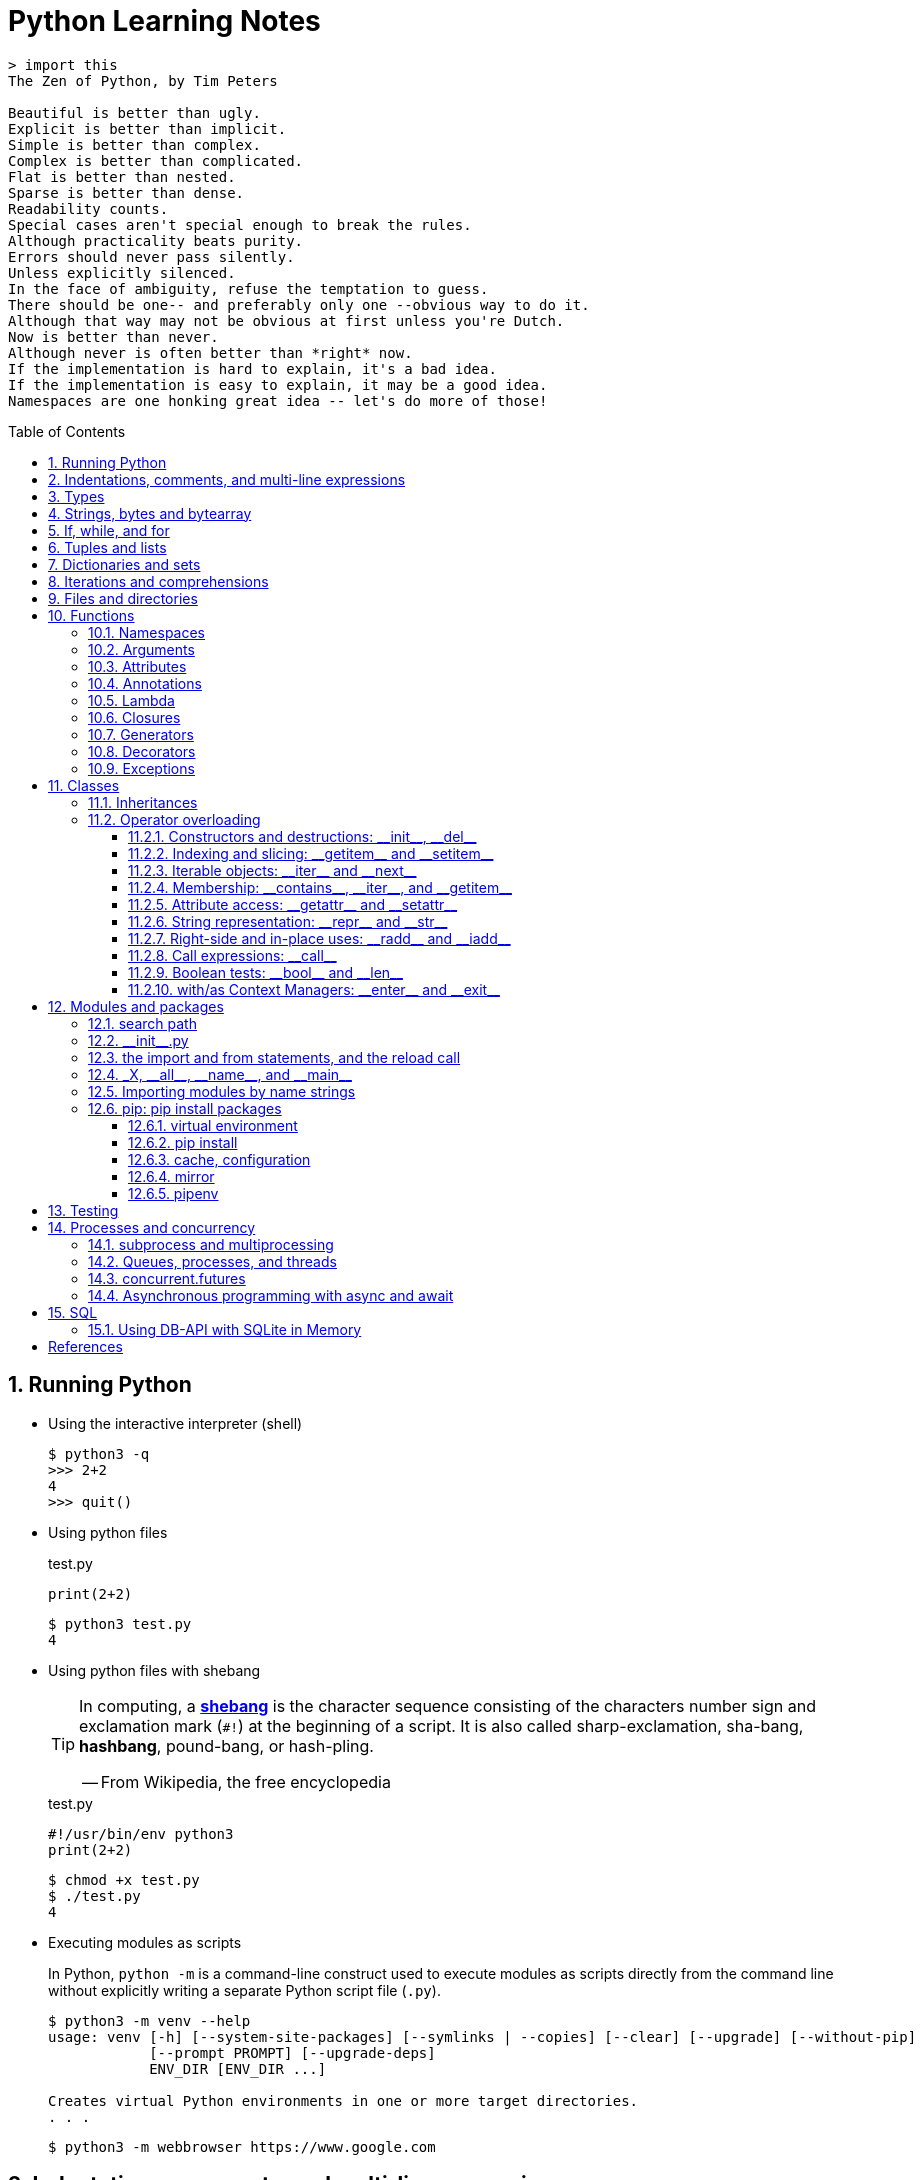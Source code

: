 = Python Learning Notes
:page-layout: post
:page-categories: ['python']
:page-tags: ['python']
:page-date: 2024-05-17 10:29:20 +0800
:page-revdate: 2024-05-17 10:29:20 +0800
:toc: preamble
:toclevels: 4
:sectnums:
:sectnumlevels: 4

```console
> import this
The Zen of Python, by Tim Peters

Beautiful is better than ugly.
Explicit is better than implicit.
Simple is better than complex.
Complex is better than complicated.
Flat is better than nested.
Sparse is better than dense.
Readability counts.
Special cases aren't special enough to break the rules.
Although practicality beats purity.
Errors should never pass silently.
Unless explicitly silenced.
In the face of ambiguity, refuse the temptation to guess.
There should be one-- and preferably only one --obvious way to do it.
Although that way may not be obvious at first unless you're Dutch.
Now is better than never.
Although never is often better than *right* now.
If the implementation is hard to explain, it's a bad idea.
If the implementation is easy to explain, it may be a good idea.
Namespaces are one honking great idea -- let's do more of those!
```
== Running Python

* Using the interactive interpreter (shell)
+
```console
$ python3 -q
>>> 2+2
4
>>> quit()
```

* Using python files
+
.test.py
```py
print(2+2)
```
+
```console
$ python3 test.py
4
```

* Using python files with shebang
+
[TIP]
====
In computing, a https://en.wikipedia.org/wiki/Shebang_(Unix)[*shebang*] is the character sequence consisting of the characters number sign and exclamation mark (`#!`) at the beginning of a script. It is also called sharp-exclamation, sha-bang, *hashbang*, pound-bang, or hash-pling.

[.text-right]
-- From Wikipedia, the free encyclopedia
====
+
.test.py
```py
#!/usr/bin/env python3
print(2+2)
```
+
```console
$ chmod +x test.py
$ ./test.py
4
```

* Executing modules as scripts
+
In Python, `python -m` is a command-line construct used to execute modules as scripts directly from the command line without explicitly writing a separate Python script file (`.py`).
+
```console
$ python3 -m venv --help
usage: venv [-h] [--system-site-packages] [--symlinks | --copies] [--clear] [--upgrade] [--without-pip]
            [--prompt PROMPT] [--upgrade-deps]
            ENV_DIR [ENV_DIR ...]

Creates virtual Python environments in one or more target directories.
. . .
```
+
```console
$ python3 -m webbrowser https://www.google.com
```

== Indentations, comments, and multi-line expressions

* Python uses whitespace indentation (the recommended style, called PEP-8, is to use four spaces), rather than curly brackets or keywords, to delimit blocks.
+
--
** Don't use tabs, or mix tabs and spaces; it messes up the indent count.

** When designing the language that became Python, Guido van Rossum decided that the indentation itself was enough to define a program’s structure, and avoided typing all those parentheses and curly braces. Python is unusual in this use of white space to define program structure.
--
+
```py
disaster = True
if disaster:
    print("Woe!")
else:
    print("Whee!")
```

** As one special case here, the body of a compound statement can instead appear on the same line as the header in Python, after the colon:
+
```py
if x > y: print(x)  # # Simple statement on header line
```

* In Python, the general rule is that the end of a line automatically terminates the statement that appears on that line.
+
```py
x = 1  # x = 1;
```
+
Although normally appearing one per line, it is possible to squeeze more than one statement onto a single line in Python by separating them with semicolons:
+
```py
a = 1; b = 2; print(a + b) # Three statements on one line
```

* Python allows to write expressions that span multiple lines within certain delimiters.

** In older versions of Python (pre-3.0), the backslash character (`\`) at the end of a line was used to indicate that the line continued on the next line, which  is no longer required in modern Python (versions 3.0 and above).
+
```py
# Example in older Python (error-prone, not recommended)
long_expression = (1 + 2 + 3 + 4 + 5 + \
                  6 + 7 + 8 + 9 + 10)
```

** In modern Python, avoid using the continuation character (`\`) for line continuation, and utilize parentheses (`()`), brackets (`[]`), or braces (`[]`) for readability and structure in multi-line expressions.
+
```py
# Parentheses for complex calculations
long_calculation = (a * b +
                    c) * (d /
                          e - f)

# Brackets for multi-line lists or data structures
data = [
    "item1",
    "item2 with a longer description",
    "item3"
]

# Braces for multi-line dictionaries
person_info = {
    "name": "Alice",
    "age": 30,
    "hobbies": ["reading", "hiking"]
}
```
* A comment is marked by using the `#` (names: _hash_, _sharp_, _pound_, or or the sinister-sounding _octothorpe_) character; everything from that point on to the end of the current line is part of the comment.
+
```py
# 60 sec/min * 60 min/hr * 24 hr/day
seconds_per_day = 86400
```
+
```py
seconds_per_day = 86400 # 60 sec/min * 60 min/hr * 24 hr/day
```
+
```py
# Python does NOT
# have a multiline comment.
print("No comment: quotes make the # harmless.")
```

== Types

```txt
False               class               from                or
None                continue            global              pass
True                def                 if                  raise
and                 del                 import              return
as                  elif                in                  try
assert              else                is                  while
async               except              lambda              with
await               finally             nonlocal            yield
break               for                 not
```

* Python is a dynamically, strongly typed and garbage-collected programming language.
+
--
* In a dynamically typed language, the data type of a variable is NOT explicitly declared at the time of definition, and is determined at runtime.
+
```py
age = 30  # age is an integer (no need to declare the data type explicitly)
age = "thirty"  # age is now a string
```

* In a statically typed language, the data type of a variable MUST be declared at compile time and the compiler ensures type compatibility throughout the code.
+
```java
// In Java, declare the type of a variable before assigning a value.
int age = 30;  // age is declared as an integer
age = "thirty";  // error: incompatible types: String cannot be converted to int
```

* In a strongly typed language, the data type of a variable MUST be declared at the time of definition, and the compiler or interpreter enforces type safety.

* In Python, everything is ultimately an object, even data types like integers and strings, that has associated methods and attributes. During runtime, Python checks if the methods or attributes involved are compatible with the object's type.
+
```py
# Like dynamic languages, Python infers types based on assigned values.
name = "Alice"  # name is a string
name + 10  # This would cause a TypeError in Python (mixing string and number)
```
+
[TIP]
====
In computer programming, https://en.wikipedia.org/wiki/Duck_typing[duck typing] is an application of the duck test—"If it walks like a duck and it quacks like a duck, then it must be a duck"—to determine whether an object can be used for a particular purpose.

[.text-right]
-- From Wikipedia, the free encyclopedia
====
+
```yml
# Python's major built-in object types, organized by categories.
Collections:
  Sequences:
    Immutable:
      String:
      Unicode (2.X):
      Bytes (3.X):
      Tuple:
    Mutable:
      List:
      Bytearray (3.X/2.6+):
  Mappings:
    Dictionary:
  Sets:
    Set:
    Fronzenset:
Numbers:
  Integers:
    Integer:
    Long (2.X):
    Boolean:
  Float:
  Complex:
  Decimal:
  Fraction:
Callables:
  Function:
  Generator:
  Class:
  Method:
    Bound:
    Unbound (2.X):
Other:
  Module:
  Instance:
  File:
  None:
  View (3.X/2.7):
Internals:
  Type:
  Code:
  Frame:
  Traceback:
```
+
```py
bool # True, False

int # 47, 25000, 25_000, 0b0100_0000, 0o100, 0x40

float # 3.14, 2.7e5

complex # 3j, 5 + 9j

# In Python 3, strings are Unicode character sequences, not byte arrays.
str # 'alas', "alack", '''a verse attack'''

list # ['Winken', 'Blinken', 'Nod']
tuple # (2, 4, 8)

bytes # b'ab\xff'
bytearray # bytearray(...)

set # set([3, 5, 7])
frozenset # frozenset(['Elsa', 'Otto'])

dict # {}, {'game': 'bingo', 'dog': 'dingo', 'drummer': 'Ringo'}

decimal.Decimal('1.0'), fractions.Fraction(1, 3)  # Decimal and fraction extension types
```
+
```py
# int(), float(), bin(), oct(), hex(), chr(), and ord()
int(True), int(False)  # (1, 0)
int(98.6), int(1.0e4)  # (98, 10_000)
int('99'), int('-23'), int('+12'), int('1_000_000')  # (99, -23, 12, 1_000_000)

int('10', 2), 'binary', int('10', 8), 'octal', int('10', 16), 'hexadecimal', int('10', 22), 'chesterdigital' 
# (2, 'binary', 8, 'octal', 16, 'hexadecimal', 22, 'chesterdigital') 

float(True), float(False)  # (1.0, 0.0)
float('98.6'), float('-1.5'), float('1.0e4')  # (98.6, -1.5, 10_000.0)

bin(65), oct(65), hex(65)  # ('0b1000001', '0o101', '0x41')

chr(65), ord('A')  # ('A', 65)

# Python also promotes booleans to integers or floats:
False + 0, True + 0, False + 0., True + 0.  # (0, 1, 0.0, 1.0)
```
--

* https://fastapi.tiangolo.com/python-types/[Type hints] (or type annotations): `variable_name: type`, `def func(argument: type) \-> type`
+
```py
age: int = 30
pi: float = 3.14159
```
+
```py
def greet(name: str) -> str:
  """Greets the provided name."""
  return f"Hello, {name}!"
```

* In Python, variables are NOT places, just names, and a name is a _reference_ to an object rather than the object itself, which is a chunk of data that contains at least a _type_, a unique _id_, a _value_, and a _reference count_.
+
```py
type(5.20)  # <class 'float'>
id(5.20)  # 140683748269744
x = y = z = 0  # More than one variable name can be assigned a value at the same time
sys.getrefcount(x)  # 1000000591
del y
sys.getrefcount(x)  # 1000000590
del z
sys.getrefcount(x)  # 1000000589
```

* A _class_ is the definition of an object, and "class" and "type" mean pretty much the same thing.
+
```py
type(7)  # <class 'int'>
type(7) == int  # True
isinstance(7, int)  # True
```

* Strings, tuples and lists are common built-in sequences, which are zero-based indexing and ordered collections that can store elements of any data types, except strings, which are sequences of characters themselves.
+
```py
# iteration
for item in ['meow', 'bark', 'moo']:
    print(item)
```
+
```py
# enumeration
for index, item in enumerate(['meow', 'bark', 'moo']):
    print(f'Index: {index}, Item: {item}')
```
+
```py
# comparisons
('meow', 'bark', 'moo') == ('meow', 'bark', 'moo')  # True
('meow', 'bark', 'moo') >= ('meow', 'bark')  # True
('meow', 'bark', 'moo') > ('meow', 'bark')  # True
```
+
```py
# `+`, `*`
('cat',) + ('dog', 'cattle')  # ('cat', 'dog', 'cattle')
('bark',) * 3  # ('bark', 'bark', 'bark')
```
+
```py
# unpacking
cat, dog, cattle = ('meow', 'bark', 'moo')
```
+
```py
# testing with `in`
'c' in 'cat'  # True
'meow' in ['cat', 'cattle', 'dog']  # False
```
+
```py
# indexing, and slicing a shallow copy subsequence:
s = 'hello!'  # len(S) is 6
# S[-7], S[6]  # IndexError: string index out of range

# The slice expression X[I:J:K] is equivalent to indexing with a slice object: X[slice(I, J, K)]:
#    slice(stop)
#    slice(start, stop[, step])
#
# [:] extracts the entire sequence from start to end.
# [ start :] specifies from the start offset to the end.
# [: end ] specifies from the beginning to the end offset minus 1.
# [ start : end ] indicates from the start offset to the end offset minus 1.
# [ start : end : step ] extracts from the start offset to the end offset minus 1, skipping characters by step.

# Indexing (S[i]) fetches components at offsets:
#   The first item is at offset 0.
#   Negative indexes mean to count backward from the end or right.
#     Technically, a negative offset is added to the length of a sequence to derive a positive offset.
#   S[0] fetches the first item.
#   S[−2] fetches the second item from the end (like S[len(S)−2]).
#
# Slicing(S[i:j]) extracts contiguous sections of sequences:
#   The upper bound is noninclusive.
#   Slice boundaries default to 0 and the sequence length, if omitted.
#   S[1:3] fetches items at offsets 1 up to but not including 3.
#   S[1:] fetches items at offset 1 through the end(the sequence length).
#   S[:3] fetches items at offset 0 up to but not including 3.
#   S[:−1] fetches items at offset 0 up to but not including the last item.
#   S[:] fetches items at offsets 0 through the end—making a top-level copy of S.
#
# Extended slicing (S[i:j:k]) accepts a step ( or stride) k, which defaults to + 1:
#   Allows for skipping items and reversing order(using a negative stride).

s[:], s[0:6], s[:6], s[:6:], s[0:6:], s[0:6:1]  # ('hello!', 'hello!', 'hello!', 'hello!', 'hello!', 'hello!')
s[::-1]  # '!olleh'
len(s), s[-1], s[len(s)-1], s[-len(s)], s[0]  # (6, '!', '!', 'h', 'h')
```

* In Python, truthiness and falsiness are used to check a value in a Boolean context:

** Truthy: Values that evaluate to `True`, which includes most non-zero numbers, non-empty strings, lists, dictionaries, and many objects.

** Falsy: Values that evaluate to `False`, which include `False`, zero numbers (`0`, `0.0`), empty strings (`""`), lists (`[]`), and tuples (`()`), and `None`.

* In Python, the logical operators `and`, `or`, `not` are used to combine Boolean values (`True`/`False`) or expressions that evaluate to Boolean values.
+
```py
letter = 'o'
if letter == 'a' or letter == 'e' or letter == 'i' or letter == 'o' or letter == 'u':
    print(letter, 'is a vowel')
else:
    print(letter, 'is not a vowel')
```

* Python provides bit-level integer operators, similar to those in the C language.
+
```py
x = 5  # 0b0101
y = 1  # 0b0001

print(f"0b{(x & y):04b}")  # and
# 0b0001
print(f"0b{(x | y):04b}")  # or
# 0b0101
print(f"0b{(x ^ y):04b}")  # exclusive or
# 0b0100
print(f'0b{~x:04b}')  # flip bits
# 0b-110
print(f'0b{(x << 1):04b}')  # left shift
# 0b1010
print(f'0b{(x >> 1):04b}')  # right shift
# 0b0010
```

* Test for equality: `==` and `is`
+
```py
# The `==` operator tests value equivalence.
#   Python performs an equivalence test, comparing all nested objects recursively.
#
# The `is` operator tests object identity.
#   Python tests whether the two are really the same object (i.e., live at the same address in memory).
S1 = 'spam'
S2 = 'spam'
S1 == S2, S1 is S2
(True, True)
```

== Strings, bytes and bytearray

In Python 3.X there are three string types: `str` is used for Unicode text (including ASCII), `bytes` is used for binary data (including encoded text), and `bytearray` is a mutable variant of bytes. Files work in two modes: _text_, which represents content as `str` and implements Unicode encodings, and `binary`, which deals in raw bytes and does no data translation.

* UTF-8 is the standard text encoding in Python, Linux, and HTML.
+
Ken Thompson and Rob Pike, whose names will be familiar to Unix developers, designed the UTF-8 dynamic encoding scheme one night on a placemat in a New Jersey diner. It uses one to four bytes per Unicode character:
+
--
* One byte for ASCII
* Two bytes for most Latin-derived (but not Cyrillic) languages
* Three bytes for the rest of the basic multilingual plane
* Four bytes for the rest, including some Asian languages and symbols
--
+
```py
cafe = 'café'

# len() function on string counts Unicode characters, not bytes:
len(cafe)  # 4

cafe_bytes = cafe.encode()  # b'caf\xc3\xa9'

# len() returns the number of bytes:
len(cafe_bytes)  # 5

cafe_text = cafe_bytes.decode()  # 'café'
```

* Strings are created by enclosing characters in matching single, double, or triple quotes:
+
```py
'Snap'
"Crackle"
"'Nay!' said the naysayer. 'Neigh?' said the horse."
'The rare double quote in captivity: ".'
'''Boom!'''
"""Eek!"""
```

* Triple quotes are very useful to create multiline strings, like this classic poem from Edward Lear:
+
```py
poem = '''There was a Young Lady of Norway,
    Who casually sat in a doorway;
    When the door squeezed her flat,
    She exclaimed, "What of that?"
    This courageous Young Lady of Norway.'''
print(poem)
```
+
```console
There was a Young Lady of Norway,
    Who casually sat in a doorway;
    When the door squeezed her flat,
    She exclaimed, "What of that?"
    This courageous Young Lady of Norway.
```
+
```py
# the line ending characters, and leading or trailing spaces are preserved as below:
'There was a Young Lady of Norway,\n    Who casually sat in a doorway;\n    When the door squeezed her flat,\n    She exclaimed, "What of that?"\n    This courageous Young Lady of Norway.'
```

* Escape with `\`, combine by using `+`, duplicate with `*`
+
```py
hi = 'Na ' 'Na ' 'Na ' 'Na ' \ # literal strings (not string variables) just one after the other
    + 'Hey ' * 4 \
    + '\\' + '\t' + 'Goodbye.'
print(hi)  # Na Na Na Na Hey Hey Hey Hey \	Goodbye.
```

* Python has a few special types of strings, indicated by a letter before the first quote.

** `f` or `F` starts an _f-string_, used for formatting.
+
```py
thing = 'wereduck'
place = 'werepond'
print(f'The {thing} is in the {place}')  # 'The wereduck is in the werepond'
```

** `r` or `R` starts a raw string, used to prevent escape sequences in the string.
+
```py
info = r'Type a \n to get a new line'  # info = 'Type a \\n to get a new line'
```
+
```py
# raw string does not undo any real (not `\n`) newlines:
poem = r'''Boys and girls, come out to play.
The moon doth shine as bright as day.'''  # 'Boys and girls, come out to play.\nThe moon doth shine as bright as day.'
print(poem)
```
+
```console
Boys and girls, come out to play.
The moon doth shine as bright as day.
```

** `fr` (or `FR`, `Fr`, or `fR`), the combination, that starts a raw f-string.
+
```py
hello = 'Hello'
world = '世界'
print(fr'{hello}, {world}!')  # Hello, 世界!
```

** `u` starts a Unicode string, which is the same as a plain string.
+
TIP: Python 3 strings are Unicode character sequences, not byte arrays.
+
```py
hi = u'Hello, 世界!'  # same as: hi = 'Hello, 世界!'
```

** `b` starts a value of type bytes.
+
```py
ip = [20, 205, 243, 166]
bytes(ip)  # b'\x14\xcd\xf3\xa6'
```

* Python has three ways of formatting strings.
+
```py
actor = 'Richard Gere'
cat = 'Chester'
weight = 28
```
+
```py
# old style (supported in Python 2 and 3): format_string % data
'My wife\'s favorite actor is %s' % actor  # "My wife's favorite actor is Richard Gere"
'Our cat %s weighs %d pounds' % (cat, weight)  # 'Our cat Chester weighs 28 pounds'
'Our cat %(cat)s weighs %(weight)d pounds' % {'cat': cat, 'weight': weight}  # dictionary-based expressions
```
+
```py
# new style (Python 2.6 and up): format_string.format(data)
'{0}, {1} and {2}'.format('spam', 'ham', 'eggs')  # By position
'{motto}, {pork} and {food}'.format(motto='spam', pork='ham', food='eggs')  # By keyword
'{motto}, {0} and {food}'.format('ham', motto='spam', food='eggs')  # By both
'{}, {} and {}'.format('spam', 'ham', 'eggs')  # By relative position
# 'spam, ham and eggs'
```
+
```py
# f-strings (Python 3.6 and up): f, F
f'Our cat {cat} weighs {weight} pounds'  # 'Our cat Chester weighs 28 pounds'
```

* Python 3 introduced the following sequences of eight-bit integers, with possible values from 0 to 255, in two types:
+
--
* `bytes` is immutable, like a tuple of bytes

* `bytearray` is mutable, like a list of bytes

Endian order refers to the byte order used to store multi-byte values (like integers, floats) in computer memory.

* Big-Endian: In big-endian order, the most significant byte (MSB) of a multi-byte value is stored at the beginning (lower memory address) of the allocated space. The remaining bytes follow in decreasing order of significance.

* Little-Endian: In little-endian order, the least significant byte (LSB) is stored at the beginning (lower memory address), followed by bytes of increasing significance.

```py
blist = [1, 2, 3, 255]

the_bytes = bytes(blist)
print(the_bytes)
# b'\x01\x02\x03\xff'

the_byte_array = bytearray(blist)
print(the_byte_array)
# bytearray(b'\x01\x02\x03\xff')

the_bytes[0] = 127  # TypeError: 'bytes' object does not support item assignment

the_byte_array[0] = 127

the_byte_array[1] = 256  # ValueError: byte must be in range(0, 256)

the_bytes = bytes(range(0, 256))
for i in range(0, len(the_bytes), 16):
    end_index = min(i+16, len(the_bytes))
    print(the_bytes[i:end_index])
# b'\x00\x01\x02\x03\x04\x05\x06\x07\x08\t\n\x0b\x0c\r\x0e\x0f'
# b'\x10\x11\x12\x13\x14\x15\x16\x17\x18\x19\x1a\x1b\x1c\x1d\x1e\x1f'
# b' !"#$%&\'()*+,-./'
# b'0123456789:;<=>?'
# b'@ABCDEFGHIJKLMNO'
# b'PQRSTUVWXYZ[\\]^_'
# b'`abcdefghijklmno'
# b'pqrstuvwxyz{|}~\x7f'
# b'\x80\x81\x82\x83\x84\x85\x86\x87\x88\x89\x8a\x8b\x8c\x8d\x8e\x8f'
# b'\x90\x91\x92\x93\x94\x95\x96\x97\x98\x99\x9a\x9b\x9c\x9d\x9e\x9f'
# b'\xa0\xa1\xa2\xa3\xa4\xa5\xa6\xa7\xa8\xa9\xaa\xab\xac\xad\xae\xaf'
# b'\xb0\xb1\xb2\xb3\xb4\xb5\xb6\xb7\xb8\xb9\xba\xbb\xbc\xbd\xbe\xbf'
# b'\xc0\xc1\xc2\xc3\xc4\xc5\xc6\xc7\xc8\xc9\xca\xcb\xcc\xcd\xce\xcf'
# b'\xd0\xd1\xd2\xd3\xd4\xd5\xd6\xd7\xd8\xd9\xda\xdb\xdc\xdd\xde\xdf'
# b'\xe0\xe1\xe2\xe3\xe4\xe5\xe6\xe7\xe8\xe9\xea\xeb\xec\xed\xee\xef'
# b'\xf0\xf1\xf2\xf3\xf4\xf5\xf6\xf7\xf8\xf9\xfa\xfb\xfc\xfd\xfe\xff'
```
--

* regular expressions
+
```py
import re

p = 'Les Fleurs du Mal'  # pattern
c = re.compile(p)  # compile
s = "Charles Baudelaire's 'Les Fleurs du Mal'"  # source
m = c.search(s)  # match
if m:  # m != None
    print("Mon cœur est comme une feuille sèche, emportée par le vent...")
```
+
```py
m = re.match('Les Fleurs du Mal', s)  # find exact beginning match with match()
print(m)  # return a Match object
# None

m = re.search('Les Fleurs du Mal', s)  # find first match with search()
print(m)  # return a Match object
# <re.Match object; span=(22, 39), match='Les Fleurs du Mal'>

m = re.findall('es', s)  # find all matches with findall()
print(m)  # return a list
# ['es', 'es']

m = re.split(r'\s', s)  # split at matches with split()
print(m)  # return a list
# ['Charles', "Baudelaire's", "'Les", 'Fleurs', 'du', "Mal'"]

m = re.sub("'", '?', s)  # replace at matches with sub()
print(m)  # return a string
# Charles Baudelaire?s ?Les Fleurs du Mal?
```

== If, while, and for

* In Python (version 3.8 and above), the walrus operator (`:=`, formally known as the assignment expression operator) combines assignment and expression evaluation in a single line.
+
```py
tweet_limit = 280
tweet_string = "Blah" * 50
if diff := tweet_limit - len(tweet_string) >= 0:  # walrus operator
    print("A fitting tweet")
else:
    print("Went over by", abs(diff))
```

* Compare with `if`, `elif`, and `else`:
+
```py
color = "mauve"
if color == "red":
    print("It's a tomato")
elif color == "green":
    print("It's a green pepper")
else:
    print("I've never heard of the color", color)
```

* The `if`/`else` ternary expression:
+
```py
# Python runs expression Y only if X turns out to be true, and runs expression Z only if X turns out to be false.
# A = Y if X else Z  # equivalent to `((X and Y) or Z)`
A = 't' if 'spam' else 'f'  # (('spam' and 't') or 'f')
A  # 't'
```

* Dictionary-based multiway branching:
+
```py
# Handling switch defaults
branch = {'spam': 1.25,
          'ham': 1.99,
          'eggs': 0.99}
print(branch.get('spam', 'Bad choice'))  # 1.25
print(branch.get('bacon', 'Bad choice'))  # Bad choice
# membership test in an if statement can have the same default effect:
choice = 'bacon'
if choice in branch:
    print(branch[choice])
else:
    print('Bad choice')  # Bad choice

# handle defaults by catching and handling the exceptions they'd otherwise trigger:
try:
    print(branch[choice])
except KeyError:
    print('Bad choice')

# Handling larger actions
branch = {'spam': lambda: ...,  # A table of callable function objects
          'ham': function,
          'eggs': lambda: ...}
branch.get(choice, default)()
```

* Repeat with `while`, and `break`, `continue`, and `else`:
+
```py
while True:
    value = input("Integer, please [q to quit]: ")
    if value == 'q':  # quit
        break
    number = int(value)
    if number % 2 == 0:  # an even number
        continue
    print(number, "squared is", number*number)
```
+
```py
while x:  # Exit when x empty
    if match(x[0]):  # Value at front?
        print('Ni')
        break  # Exit, go around else
    x = x[1:]  # Slice off front and repeat
else:  # break not called
    print('Not found')  # Only here if exhausted x
```

* Iterate with `for`/`in`, and `break`, `continue` and `else`:
+
```py
word = 'thud'
for letter in word:
    if letter == 'u':
        continue
    print(letter)
```
+
```py
word = 'thud'
for letter in word:
    if letter == 'x':
        print("Eek! An 'x'!")
        break
    print(letter)
else:  # break not called
    print("No 'x' in there.")
```
+
```py
# counter loops: range
for num in range(0, 10, 2):
    print(num)  # 0 2 ... 8
```
+
```py
# generating both offsets and items: enumerate
for (index, item) in enumerate('spam'):
    print(f'{index}: {item}', end='\t')  # 0: s	1: p	2: a	3: m
```
+
```py
# parallel traversals: zip
for nums in zip(range(0, 10, 2), range(1, 10, 2)):
    print(nums)  # (0, 1) (2, 3) .. (8, 9)
```

== Tuples and lists

* *Tuples* are built-in immutable sequences.
+
```py
# to make a tuple with one or more elements, follow each element with a comma (`,`):
'cat',  # ('cat',)
'cat', 'dog', 'cattle'  # ('cat', 'dog', 'cattle')

# to make an empty tuple, using `()`, or `tuple()`:
()  # ()
tuple()  # ()

# the comma is required to make a tuple
('cat')  # 'cat'

# the parentheses is not required, but could make the tuple more visible
('cat',)  # ('cat',)
('cat', 'dog', 'cattle')  # ('cat', 'dog', 'cattle')

# for cases in which commas might also have another use, the parentheses is needed
type('cat',)  # <class 'str'>
type(('cat',))  # <class 'tuple'>

# tuple()
tuple('cat')  # ('c', 'a', 't')

# zip()
for x in zip([1, 2, 8], [1, 4, 9], ('cat', 'dog', 'cattle', 'chicken')):
     print(x)
# (1, 1, 'cat')
# (2, 4, 'dog')
# (8, 9, 'cattle')

# generator expression
nums = tuple(range(10))  # (0, 1, 2, 3, 4, 5, 6, 7, 8, 9)
(x for x in nums if x % 2 == 0)  # <generator object <genexpr> at 0x7fcd7069b920>
```
+
```py
# named tuples are a tuple/class/dictionary hybrid.
from collections import namedtuple  # import extension type
Rec = namedtuple('Rec', ['name', 'age', 'jobs'])  # make a generated class
bob = Rec('Bob', age=40.5, jobs=['dev', 'mgr'])  # a named-tuple record
print(bob)  # Rec(name='Bob', age=40.5, jobs=['dev', 'mgr'])

bob[0], bob[2]  # access by position
('Bob', ['dev', 'mgr'])

bob.name, bob.jobs  # access by attribute
('Bob', ['dev', 'mgr'])

# converting to a dictionary supports key-based behavior when needed:
O = bob._asdict()  # dictionary-like form
O['name'], O['jobs']  # access by key too
('Bob', ['dev', 'mgr'])
O
# OrderedDict([('name', 'Bob'), ('age', 40.5), ('jobs', ['dev', 'mgr'])])
```

* *Lists* are built-in mutable sequences.
+
```py
# create with `[]` or `list()`
[]  # []
['meow', 'bark', 'moo']  # ['meow', 'bark', 'moo']
[('cat', 'meow'), 'bark', 'moo']  # [('cat', 'meow'), 'bark', 'moo']
list()  # []
list('cat')  # ['c', 'a', 't']

# append(), insert()
wow = ['meow']  # ['meow']
wow.append('moo')  # ['meow', 'moo']
wow.insert(1, 'bark')  # ['meow', 'bark', 'moo']

# index, and slice assignment
L = ['spam', 'Spam', 'SPAM!']
# index assignment
L[1] = 'eggs'  # ['spam', 'eggs', 'SPAM!']
# slice assignment: delete+insert
L[0:2] = ['eat', 'more']  # ['eat', 'more', 'SPAM!']

# del, remove(), pop(), clear()
farm = ['cat', 'dog', 'cattle', 'chicken', 'duck']

del farm[-1]
# ['cat', 'dog', 'cattle', 'chicken']

farm.remove('dog')
# ['cat', 'cattle', 'chicken']

farm.pop()  # 'chicken'
# ['cat', 'cattle']

farm.pop(-1)  # 'cattle'
# ['cat']

farm.clear()
# []

# sort() and sorted()
farm = ['cat', 'dog', 'cattle']

# a sorted copy
sorted(farm)  # ['cat', 'cattle', 'dog']
print(farm)  # ['cat', 'dog', 'cattle']

# sorting in-place 
farm.sort()
print(farm)  # ['cat', 'cattle', 'dog']

# shallow copy: any changes made to the elements within the original list will also be reflected in the copy.
a = [['cat', 'meow'], ['dog', 'bark']]
c = a[:]
b = a.copy()  # equivalent to list slicing ([:] )but might be slightly less efficient.
d = list(c)

# deep copy: changes to elements within the original list won't affect the copy (and vice versa) because they point to different objects in memory.
import copy
e = copy.deepcopy(a)

a[0][1] = 'moo'
a  # [['cat', 'moo'], ['dog', 'bark']]
b  # [['cat', 'moo'], ['dog', 'bark']]
c  # [['cat', 'moo'], ['dog', 'bark']]
d  # [['cat', 'moo'], ['dog', 'bark']]

e  # [['cat', 'meow'], ['dog', 'bark']]

# list comprehensions: [expression for item in iterable]
even_numbers = [2 * num for num in range(5)]
# [0, 2, 4, 6, 8]
# list comprehensions: [expression for item in iterable if condition]
odd_numbers = [num for num in range(10) if num % 2 == 1]
# [1, 3, 5, 7, 9]
```

== Dictionaries and sets

TIP: In Python, keys in dictionaries (dict) and elements in sets must be of immutable, or hashable data types.

*Dictionaries*

```py
# `{}`
{}  # {}
{'cat': 'meow', 'dog': 'bark'}  # {'cat': 'meow', 'dog': 'bark'}

# dict(): keyword argument names need to be legal variable names (no spaces, no reserved words)
dict(cat='meow', dog='bark')  # {'cat': 'meow', 'dog': 'bark'}

# dict(): zipping together sequences of keys and values into a dictionary
dict([['cat', 'meow'], ['dog', 'bark']])  # {'cat': 'meow', 'dog': 'bark'}

# [key], get()
animals = {'cat': 'meow', 'dog': 'bark'}
animals['cattle'] = 'moo'  # {'cat': 'meow', 'dog': 'bark', 'cattle': 'moo'}
animals['cat']  # 'meow'
animals['sheep']  # KeyError: 'sheep'
animals.get('sheep')  # None
animals.get('sheep', 'baa')  # 'baa'

# testing
animals = {'cat': 'meow', 'dog': 'bark'}
'cat' in animals  # True
'sheep' in animals  # False
animals['sheep'] if 'sheep' in animals else 'oops!'  # 'oops!'

# keys(), values(), items(), len()
animals.keys()  # dict_keys(['cat', 'dog', 'cattle'])
animals.values()  # dict_values(['meow', 'bark', 'moo'])
animals.items()  # dict_items([('cat', 'meow'), ('dog', 'bark'), ('cattle', 'moo')])
len(animals)  # 3

# `**`, update()
{**{'cat': 'meow'}, **{'dog': 'bark'}}  # {'cat': 'meow', 'dog': 'bark'}
animals = {'cat': 'meow'}
animals.update({'dog': 'bark'})  # {'cat': 'meow', 'dog': 'bark'}

# del, pop(), clear()
animals = {'cat': 'meow', 'dog': 'bark', 'cattle': 'moo'}
del animals['dog']
# {'cat': 'meow', 'cattle': 'moo'}
animals.pop('cattle')  # 'moo'
# {'cat': 'meow'}
animals.clear()
# {}

# iterations
animals = {'cat': 'meow', 'dog': 'bark', 'cattle': 'moo'}
for key in animals:  # for key in animals.keys()
    print(f'{key} => {animals[key]}', end='\t')
# cat => meow	dog => bark	cattle => moo

# dictionary comprehensions: {key_expression : value_expression for expression in iterable}
word = 'letters'
letter_counts = {letter: word.count(letter) for letter in word}
# {'l': 1, 'e': 2, 't': 2, 'r': 1, 's': 1}

# dictionary comprehensions: {key_expression : value_expression for expression in iterable if condition}
vowels = 'aeiou'
word = 'onomatopoeia'
vowel_counts = {letter: word.count(letter)
                for letter in set(word) if letter in vowels}
# {'i': 1, 'o': 4, 'a': 2, 'e': 1}
```

*Sets*

```py
# `{}`, set(), frozenset()
{}  # <class 'dict'>
{0, 2, 4, 6}  # {0, 2, 4, 6}

set()  # set()
set('letter')  # {'l', 't', 'r', 'e'}
set({'cat': 'meow', 'dog': 'bark', 'cattle': 'moo'})  # {'cat', 'cattle', 'dog'}

frozenset()  # frozenset()
frozenset([3, 1, 4, 1, 5, 9])  # frozenset({1, 3, 4, 5, 9})

# len(), add(), remove()
nums = {0, 1, 2, 3, 4, }
len(nums)  # 5
nums.add(5)  # {0, 1, 2, 3, 4, 5}
nums.remove(0)  # {1, 2, 3, 4, 5}

# iteration
for num in {0, 2, 4, 6, 8}:
    print(num, end='\t')
# 0	2	4	6	8	

# testing
2 in {0, 2, 4}  # True
3 in {0, 2, 4}  # False

# `&`: intersection(), `|`: union(), `-`: difference(), `^`: symmetric_difference()
a = {1, 3}
b = {2, 3}
a & b  # {3}
a | b  # {1, 2, 3}
a - b  # {1}
a ^ b  # {1, 2}

# `<=`: issubset(), `<`: proper subset, `>=`: issuperset(), `>`: proper superset
a <= b  # False
a < b  # False
a >= b  # False
a > b  # False

# set comprehensions: { expression for expression in iterable }
{num for num in range(10)}  # {0, 1, 2, 3, 4, 5, 6, 7, 8, 9}
# set comprehensions: { expression for expression in iterable if condition }
{num for num in range(10) if num % 2 == 0}  # {0, 2, 4, 6, 8}
```

== Iterations and comprehensions

The terms "iterable" and "iterator" are sometimes used interchangeably to refer to an object that supports iteration in general. For clarity, using the term _iterable_ to refer to an object that supports the `iter` call, and _iterator_ to refer to an object returned by an _iterable_ on `iter` that supports the `next(I)` call.

Any object with a `++__next__++` method to advance to a next result, which raises `StopIteration` at the end of the series of results, is considered an _iterator_, that may also be stepped through with a `for` loop or other iteration tool, because all iteration tools normally work internally by calling `++__next__++` on each iteration and catching the `StopIteration` exception to determine when to exit.

```py
print(open('script2.py').read())
# import sys
# print(sys.path)
# x = 2
# print(x**32)

f = open('script2.py')
f.__next__()
# 'import sys\n'
f.__next__()
# 'print(sys.path)\n'
f.__next__()
# 'x = 2\n'
f.__next__()
# 'print(x**32)\n'
f.__next__()
# Traceback (most recent call last):
#   File "<stdin>", line 1, in <module>
# StopIteration
```

```py
# manual iteration: what for loops usually do
with open('script2.py', 'rt', encoding='utf-8') as fi:
    while True:
        try:
            # To simplify manual iteration code, Python 3.X also provides a built-in function, next,
            # that automatically calls an object’s __next__ method.
            line = fi.__next__()  # same as: line = next(fi)
            print(line, end='')
        except StopIteration:
            break
```

```py
for line in open('script2.py'):  # use file iterators to read by lines
    print(line.upper(), end='')  # calls __next__, catches StopIteration
```

When the `for` loop begins, it first uses the iteration protocol to obtain an iterator from the iterable object by passing it to the `iter` built-in function; the object returned by `iter` in turn has the required `next` method. The `iter` function internally runs the `++__iter__++` method, much like `next` and `++__next__++`.

The Python iteration protocol, used by for loops, comprehensions, maps, and more, and supported by files, lists, dictionaries, generators, and more.

* The _iterable_ object you request iteration for, whose `++__iter__++` is run by `iter`.

* The _iterator_ object returned by the iterable that actually produces values during the iteration, whose `++__next__++` is run by `next` and raises `StopIteration` when finished producing results.
+
```py
L = [1, 2, 3]  # iterable
I = iter(L)  # iterator
next(I)
# 1
next(I)
# 2
next(I)
# 3
next(I)
# Traceback (most recent call last):
#   File "<stdin>", line 1, in <module>
# StopIteration
```

Iteration contexts in Python include the `for` loop; `list` comprehensions; the `map` built-in function; the `in` membership test expression; and the built-in functions `sorted`, `sum`, `any`, and `all`, and also includes the `list` and `tuple` built-ins, string `join` methods, and sequence assignments, all of which use the iteration protocol to step across iterable objects one item at a time.

Technically speaking, list comprehensions are never really required because a list of expression results can be always built up manually with for loops, however, list comprehensions might run much faster than manual for loop statements (often roughly twice as fast) because their iterations are performed at C language speed inside the interpreter, rather than with manual Python code.

```py
L = [1, 2, 3, 4, 5]
res = []
for x in L:
    res.append(x+10)
print(res)  # [11, 12, 13, 14, 15]
```

```py
res2 = [x + 10 for x in L]
print(res2)  # [11, 12, 13, 14, 15]
```

```py
# filter clauses: if
[line.rstrip() for line in open('script2.py') if line[0] == 'p']
```

```py
# nested loops: for
[x + y for x in 'abc' for y in 'lmn']
```

== Files and directories

A _file_ is a sequence of bytes, stored in some _filesystem_, and accessed by a _filename_. A _directory_ (or _folder_) is a collection of files, and possibly other directories.

* _Text files_ represent content as normal `str` strings, perform Unicode encoding and decoding automatically, and perform end-of-line translation by default.

* _Binary files_ represent content as a special `bytes` string type and allow programs to access file content unaltered.

* `open(filename, mode)`: Opens a file in the specified mode, and returns a file object used for reading or writing data.

** `file.read(size)`: Read a specified number of characters (or bytes) from the file (or all remaining bytes if no size is provided).

** `file.readline()`: Read a single line from the file.

** `file.readlines()`: Read all lines from the file into a list.

** `for line in open('data'): use line`: File iterators read line by line.

** `file.write(data)`: Write a string of characters (or bytes) data to the file.

** `file.writelines(aList)`: Write all line strings in a list into file.

** `file.flush()`: Flush output buffer to disk without closing.

** `file.seek(N)`: Change file position to offset `N` for next operation.

** `mode` (optional): a string specifies how the file will be opened, which determines the access permissions and how newline characters (for text files) are handled.
+
--
** `r` (read): Opens the file for reading. The file must exist, or an error will be raised.
** `w` (write): Opens the file for writing. An existing file will be truncated (emptied) before writing. If the file doesn't exist, it will be created.
** `a` (append): Opens the file for appending. New data will be written to the end of the file. If the file doesn't exist, it will be created.
** `x` (exclusive creation): Attempts to create a new file. If the file already exists, an error will be raised.
** `r+` (read and write): Opens the file for both reading and writing. The file must exist.
** `w+` (read and write): Opens the file for both reading and writing. An existing file will be truncated before any operations. If the file doesn't exist, it will be created.
** `a+` (append and read): Opens the file for both appending and reading. If the file doesn't exist, it will be created.

** By default, Python opens files in text mode (`t`), that handles newline characters differently based on the operating system (CRLF on Windows, LF on Unix/Linux).

** The binary mode (`b`) can be specified  by appending it to any mode (e.g., `rb`, `wb`), that treats the file as a raw stream of bytes without newline conversion.

** Python 3 offers a universal newline mode (`U`) that attempts to handle various newline conventions consistently (consult documentation for details).
--
+
```py
poem = '''
Je suis l'automne, la saison des pluies,
Le temps des fruits mûrs et des feuilles jaunies,
Le soleil pâle et les jours qui décroissent,
Le vent qui hurle et les chaumes qui gémissent.

Je suis l'automne, la saison des regrets,
Le temps où meurent les amours et les joies,
Le temps des souvenirs et des larmes secrètes,
Le temps des nuits longues et des tristesses froides.

Je suis l'automne, la saison des douleurs,
Le temps des fièvres et des maladies,
Le temps où l'on se sent mourir sans pouvoir guérir,
Le temps où l'on voudrait mourir et qu'on n'ose pas.

Je suis l'automne, la saison de la mort,
Le temps où l'on se couche dans la terre humide,
Le temps où l'on dort pour toujours sans rêver,
Le temps où l'on ne souffre plus et qu'on n'aime plus.
'''

with open('autumn_song.txt', 'w+') as fio:
    fio.write(poem)

    fio.seek(0)
    lines = fio.readlines()
    for line in lines:
        print(line, sep='', end='')

    fio.seek(0)
    for line in fio:  # iterate over lines in the file object (text mode only)
        print(line, sep='', end='')

```

* `os.mkdir(directory_name)`: Create a single directory.

* `os.makedirs(directory_path)` : Create nested directories if they don't exist.

* `os.remove(filename)`: Delete a single file.

* `shutil.rmtree(directory_path)`: Delete a directory and its contents recursively.

* `os.rename(old_name, new_name)`: Rename a file or directory.

* `os.getcwd()`: Get the current working directory.

* `os.chdir(new_path)`: Change the working directory.

* `os.listdir(directory_path)`: Get a list of files and subdirectories within a directory.

* `os.path.exists(path)`: Check if a file or directory exists.

* `os.path.getsize(path)`: Get a file size.

* `os.path.isdir(path)`: Check if it's a directory.

* `os.path.isfile(path)`: Check whether a path is a regular file.

* `os.walk(directory)`: Iterate through a directory recursively, yielding a 3-tuple for each directory containing its path, subdirectories, and filenames.

* `glob.glob(pathname)`: Return a list of paths matching a pathname pattern.

== Functions

```py
# Function-related statements and expressions

# call expressions
myfunc('spam', 'eggs', meat=ham, *rest)

# def
def printer(messge):
    print('Hello ' + message)

# return
def adder(a, b=1, *c):
    return a + b + c[0]

# global
x = 'old'
def changer():
    global x; x = 'new'

# nonlocal (3.X)
def outer():
    x = 'old'
    def changer():
        nonlocal x; x = 'new'

# yield
def squares(x):
  for i in range(x): yield i ** 2

# lambda
funcs = [lambda x: x**2, lambda x: x**3]
```

```py
# pass
def do_nothing():
    pass  # NOOP
do_nothing()
```

[TIP]
====
Python 3.X (but not 2.X) allows ellipses coded as `...` (literally, three consecutive dots) to appear any place an expression can. Because ellipses do nothing by themselves, this can serve as an alternative to the `pass` statement, especially for code to be filled in later—a sort of Python "TBD":

```py
def func1():
    ... # Alternative to pass
def func2():
    ...
func1() # Does nothing if called
```

Ellipses can also appear on the same line as a statement header and may be used to initialize variable names if no specific type is required:

```py
def func1(): ... # Works on same line too
def func2(): ...
```

```py
X = ... # Alternative to None
X  # Ellipsis
```

This notation is new in Python 3.X—and goes well beyond the original intent of `...` in slicing extensions—so time will tell if it becomes widespread enough to challenge `pass` and `None` in these roles.
====

* `def` is an executable statement to create a new function object and assigns it to a name at runtime, and can appear anywhere a statement can—even nested in other statements.

* `lambda` is an expression, not a statement, for coding simple functions, and its body is a single expression, not a block of statements.

* `return` sends a result object back to the caller.

* `yield` sends a result object back to the caller, but remembers where it left off, to produce a series of results over time.

* `global` declares module-level variables that are to be assigned, that tells Python that a function plans to change one or more global names—that is, names that live in the enclosing module’s scope (namespace).
+
```py
X = 88  # Global X

def func():
    global X
    X = 99  # Global X: outside def

func()
print(X)  # Prints 99
```

* `nonlocal` declares enclosing function variables that are to be assigned, that is declaring the enclosing scopes’ names in a nonlocal statement enables nested functions to assign and thus change such names as well.
+
```py
def tester(start):
    state = start  # Each call gets its own state

    def nested(label):
        nonlocal state  # Remembers state in enclosing scope
        print(label, state)
        state += 1  # Allowed to change it if nonlocal
    return nested

# Increments state on each call
F = tester(0)
F('spam')  # spam 0
F('ham')   # ham 1
F('eggs')  # eggs 2
```

* Arguments are *passed by assignment* (object reference), and are passed by position, unless saying otherwise.

** Values passed in a function call match argument names in a function’s definition from left to right by default.

** Function calls can also pass arguments by name with `name=value` keyword syntax, and unpack arbitrarily many arguments to send with `+++*args+++` and `+++**kargs+++` starred-argument notation.

** Function definitions use the same two forms to specify argument defaults, and collect arbitrarily many arguments received.

* Arguments, return values, and variables are not declared, and there are no type constraints on functions, and a single function can often be applied to a variety of object types—any objects that sport a compatible interface (methods and expressions) will do, regardless of their specific types.


```py
# None
def whatis(thing):  # def whatis(thing: any) -> None:
    if thing is None:
        print(thing, "is None")
    elif thing:
        print(thing, "is True")

whatis(None)  # None is None
```

```py
# docstring
def echo(anything):
    'echo returns its input argument'
    return anything

print(echo.__doc__)  # 'echo returns its input argument'
help(echo)
```

=== Namespaces

When talking about the search for a name’s value in relation to code, the term _scope_ refers to a _namespace_—a place where names live. Python’s name-resolution scheme is sometimes called the _LEGB rule_, after the scope names:

* When using an unqualified name inside a function, Python searches up to four scopes—the local (_L_) scope, then the local scopes of any enclosing (_E_) ``def``s and ``lambda``s, then the global (_G_) scope, and then the built-in (_B_) scope—and stops at the first place the name is found. If the name is not found during this search, Python reports an error.

* When assigning a name in a function (instead of just referring to it in an expression), Python always creates or changes the name in the local scope, unless it’s declared to be `global` or `nonlocal` in that function.

* When assigning a name outside any function (i.e., at the top level of a module file, or at the interactive prompt), the local scope is the same as the global scope—the module’s namespace.

```py
def tester(start):
    def nested(label):
        nonlocal state  # Nonlocals must already exist in enclosing def!
        state = 0
        print(label, state)
    return nested
# SyntaxError: no binding for nonlocal 'state' found


def tester(start):
    def nested(label):
        global state  # Globals don't have to exist yet when declared
        state = 0  # This creates the name in the module now
        print(label, state)
    return nested
```

Python provides two functions to access the contents of the namespaces:

* `locals()` returns a dictionary of the contents of the local namespace.

* `globals()` returns a dictionary of the contents of the global namespace.

```py
a = 5.21

def print_global_a():
 global a  # the global keyword: explicit is better than implicit
 print(a)

print_global_a()
# 5.21

def print_locals_globals():
    a: int = 0
    b: float = 3.14
    print(locals())
    print(globals())

print_locals_globals()
# {'a': 0, 'b': 3.14}
# {'__name__': '__main__', '__doc__': None, '__package__': None, '__loader__': <class '_frozen_importlib.BuiltinImporter'>, '__spec__': None, '__annotations__': {}, '__builtins__': <module 'builtins' (built-in)>, 'print_locals': <function print_locals at 0x7fab761ade40>, 'print_globals': <function print_globals at 0x7fab761adee0>, 'print_locals_globals': <function print_locals_globals at 0x7fab761bbba0>, 'a': 5.21}
```

* `vars()` without arguments, equivalent to `locals()`.
+
```py
print(vars())
# {'__name__': '__main__', '__doc__': None, '__package__': None, '__loader__': <class '_frozen_importlib.BuiltinImporter'>, '__spec__': None, '__annotations__': {}, '__builtins__': <module 'builtins' (built-in)>}
```

=== Arguments


```py
# function argument-matching forms
def func(name): ...  # normal: matches any passed value by position or name
def func(name=value): ...  # defaults: default argument value, if not passed in the call
def func(*args): ...  # varargs collecting: matches and collects remaining positional arguments in a tuple
def func(**kargs): ...  # varargs collecting: matches and collects remaining keyword arguments in a dictionary
def func(*other, name): ...  # keyword-only arguments: arguments that must be passed by keyword only in calls (3.X)
def func(*, name=value): ...  # keyword-only arguments: arguments that must be passed by keyword only in calls (3.X)

func(value)  # positionals: matched by position
func(name=value)  # keywords: matched by name
func(*iterable)  # varargs unpacking: pass all objects in iterable as individual positional arguments
func(**dict)  # varargs unpacking: pass all key/value pairs in dict as individual keyword arguments
```

```py
# arguments
def menu(wine, entree, dessert):
    return {'wine': wine, 'entree': entree, 'dessert': dessert}

# positional (or named) arguments: passed by order
menu('chardonnay', 'chicken', 'cake')
# {'wine': 'chardonnay', 'entree': 'chicken', 'dessert': 'cake'}

# keyword arguments: passed by name
menu(entree='beef', dessert='bagel', wine='bordeaux')
# {'wine': 'bordeaux', 'entree': 'beef', 'dessert': 'bagel'}

# mix positional and keyword arguments
menu('frontenac', dessert='flan', entree='fish')
# {'wine': 'frontenac', 'entree': 'fish', 'dessert': 'flan'}
```

```py
# optional positional arguments
def print_args(*args):
    print(args)  # gather as a tuple

print_args()
# ()
print_args('meow', 'bark', 'moo')
# ('meow', 'bark', 'moo')
print_args(('meow', 'bark', 'moo'))
# (('meow', 'bark', 'moo'),)
print_args(*('meow', 'bark', 'moo'))  # explode a tuple with `*`
# ('meow', 'bark', 'moo')
```

```py
# optional keyword arguments
def print_kargs(**kargs):
    print(kargs)  # gather as a dict

print_kargs()
# {}
print_kargs(cat='meow', dog='bark', cattle='moo')
# {'cat': 'meow', 'dog': 'bark', 'cattle': 'moo'}
print_kargs(**{'cat': 'meow', 'dog': 'bark', 'cattle': 'moo'})  # explode a dict with `**`
# {'cat': 'meow', 'dog': 'bark', 'cattle': 'moo'}
```

```py
# default parameters
def menu(wine, entree, dessert='pudding'):
    return {'wine': wine, 'entree': entree, 'dessert': dessert}

menu('chardonnay', 'chicken')
# {'wine': 'chardonnay', 'entree': 'chicken', 'dessert': 'pudding'}
```

```py
# keyword-only arguments `*`
def kwonly(a, *b, c):
    '''
    - a: may be passed by name or position.
    - b: collects any extra positional arguments
    - c: must be passed by keyword only.
    '''
    print(a, b, c)

kwonly(1, 2, c=3)  # 1 (2,) 3
kwonly(a=1, c=3)  # 1 () 3
kwonly(1, 2, 3)  # TypeError: kwonly() missing 1 required keyword-only argument: 'c'

def kwonly(a, *, b, c='spam'):
    '''
    - a: may be passed by name or position.
    - b: must be passed by keyword.
    - c: optional but must be passed by keyword.
    '''
    print(a, b, c)

kwonly(1, b='eggs')  # 1 eggs spam
```

```py
# In a function header, arguments must appear in this order: any normal arguments (name); followed
# by any default arguments (name=value); followed by the *name (or * in 3.X) form; followed by any
# name or name=value keyword-only arguments (in 3.X); followed by the **name form.

# In Python 3.X only, argument names in a function header can also have annotation values, specified
# as name:value (or name:value=default when defaults are present). The function itself can also have
# an annotation value, given as def f()->value.

# In a function call, arguments must appear in this order: any positional arguments (value); followed
# by a combination of any keyword arguments (name=value) and the *iterable form; followed by the
# **dict form.

# In both the call and header, the **args form must appear last if present.

# The steps that Python internally carries out to match arguments before assignment can roughly be
# described as follows:
#   1. Assign nonkeyword arguments by position.
#   2. Assign keyword arguments by matching names.
#   3. Assign extra nonkeyword arguments to *name tuple.
#   4. Assign extra keyword arguments to **name dictionary.
#   5. Assign default values to unassigned arguments in header.
def the_order_of_arguments(
    required: str,
    optional: str = None,
    *args: tuple,
    key: str = None,
    **kargs: dict
) -> None:
  """
  This function demonstrates the order of arguments in Python.

  Args:
      required (str): A required positional argument.
      optional (str, optional): An optional positional argument with a default value of None.
      *args (tuple, optional): Captures any remaining positional arguments as a tuple.
      key (str, optional): A keyword-only argument with a default value of None.
      **kargs (dict, optional): Captures any remaining keyword arguments as a dictionary.

  Returns:
      None
  """
  # Function body (can be replaced with actual logic)
  print(f"Required argument: {required}")
  print(f"Optional argument: {optional}")
  print(f"Positional arguments (as tuple): {args}")
  print(f"Keyword-only argument: {key}")
  print(f"Keyword arguments (as dictionary): {kwargs}")

the_order_of_arguments("This is required", "This is optional", x=10, y="hello")
```

```py
# applying functions generically
from collections.abc import Callable

def tracer(func: Callable, *pargs: tuple, **kargs: dict):  # accept arbitrary arguments
    print('calling:', func.__name__)
    return func(*pargs, **kargs)  # pass along arbitrary arguments

def func(a, b, c, d):
    return a + b + c + d

print(tracer(func, 1, 2, c=3, d=4))
# calling: func
# 10
```

```py
# recursion
def flatten(lol):
    for item in lol:
        if isinstance(item, list):
            yield from flatten(item)  # yield from expression
        else:
            yield item

lol = [1, 2, [3, 4, 5], [6, [7, 8, 9], []]]
list(flatten(lol))
[1, 2, 3, 4, 5, 6, 7, 8, 9]
```

=== Attributes

In Python, functions are objects, which may be assigned to other names, passed to other functions, embedded in data structures, returned from one function to another, and more, as if they were simple numbers or strings.

```py
# functions are first-class citizens
def answer():
    print(42)

def run_sth(func):
    func()

run_sth(answer)  # 42

# inner functions
def outer(a, b):
    def inner(c, d):
        return c+d
    return inner(a, b)
```

Function objects are not limited to the system-defined attributes, but also can be attached arbitrary user-defined attributes.

```py
def func(): ...

dir(func)  # ['__annotations__', '__code__', '__name__', ...]

func.count = 0
func.count += 1
func.count  # 1

func.handles = 'Button-Press'
func.handles  # 'Button-Press'
```

=== Annotations

In Python 3.X, it’s also possible to attach annotation information—arbitrary user-defined data about a function’s arguments and result—to a function object, and when present are simply attached to the function object’s `+++__annotations__+++` attribute for use by other tools.

```py
def func(a: 'spam', b: (1, 10), c: float) -> int: return a + b + c
func.__annotations__  # {'a': 'spam', 'b': (1, 10), 'c': <class 'float'>, 'return': <class 'int'>}
```

=== Lambda

Python provides a `lambda` expression form that generates anonymous (i.e., unnamed) function objects. Its general form is the keyword `lambda`, followed by one or more arguments (exactly like the arguments list enclosed in parentheses in a `def` header), followed by an expression after a colon:

```py
lambda argument1, argument2,... argumentN : expression using arguments
```

```py
# defs and lambdas do the same sort of work:
def func(x, y, z): return x + y + z
func(2, 3, 4)  # 9
f = func
f(2, 3, 4)  # 9

g = lambda x, y, z: x + y + z
g(2, 3, 4)  # 9

# defaults work on lambda arguments, just like in a def:
x = (lambda a="fee", b="fie", c="foe": a + b + c)
x("wee")  # 'weefiefoe'
```

```py
# lambda is also commonly used to code jump tables, which are lists or dictionaries of
# actions to be performed on demand. For example:
L = [lambda x: x ** 2,  # Inline function definition
     lambda x: x ** 3,
     lambda x: x ** 4]  # A list of three callable functions
for f in L:
    print(f(2))  # Prints 4, 8, 16
print(L[0](3))  # Prints 9

key = 'got'
actions = {
    'already': (lambda: 2 + 2),
    'got': (lambda: 2 * 4),
    'one': (lambda: 2 ** 6),
}
actions[key]()  # 8
```

```py
from functools import reduce
nums = range(10)  # [0, 1, 2, 3, 4, 5, 6, 7, 8, 9]

# map: mapping functions over iterables
list(map(lambda x: x+1, nums))  # [1, 2, 3, 4, 5, 6, 7, 8, 9, 10]

# filter: selecting items in iterables
list(filter(lambda x: x % 2 == 0, nums))  # [0, 2, 4, 6, 8]

# reduce: combining items in iterables
reduce(lambda x, y: x+y, nums)  # 45
```

### Closures

```py
def maker(N):
    def action(X):  # make and return action
        return X ** N  # action retains N from enclosing scope
    return action

f = maker(2)
f  # <function maker.<locals>.action at 0x7faba988f240>
f(3)  # 9
f(4)  # 16
g = maker(3)  # g remembers 3, f remembers 2
g(4)  # 64
f(4)  # 16

def maker(N):
    action = (lambda x: x ** N)  # N remembered from enclosing def
    return action

x = maker(4)
print(x(2))  # Prints 16, 4 ** 2
```

```py
# If a lambda or def defined within a function is nested inside a loop, and
# the nested function references an enclosing scope variable that is changed
# by that loop, all functions generated within the loop will have the same
# value—the value the referenced variable had in the last loop iteration.
#
# It's because the enclosing scope variable is looked up when the nested
# functions are later called, they all effectively remember the same value:
# the value the loop variable had on the last loop iteration.
def make_actions():
    acts = []
    for i in range(5):  # Tries to remember each i
        acts.append(lambda x: i ** x)  # But all remember same last i!
    return acts

acts = make_actions()
[act(2) for act in acts]  # [16, 16, 16, 16, 16]

# That is, to make this sort of code work, we must pass in the current value
# of the enclosing scope’s variable with a default. Because defaults are
# evaluated when the nested function is created (not when it’s later called),
# each remembers its own value for i:
def make_actions():
    acts = []
    for i in range(5):  # Use defaults instead
        acts.append(lambda x, i=i: i ** x)  # Remember current i
    return acts

acts = make_actions()
[act(2) for act in acts]  # [0, 1, 4, 9, 16]
```

=== Generators

* A function `def` statement that contains a `yield` statement is turned into a _generator function_.
+
When called, it returns a new generator object with automatic retention of local scope and code position; an automatically created `+++__iter__+++` method that simply returns itself; and an automatically created `+++__next__+++` method (`next` in 2.X) that starts the function or resumes it where it last left off, and raises `StopIteration` when finished producing results.
+
```py
def gensquares(N):
    for i in range(N):
        yield i ** 2  # Resume here later


for i in gensquares(5):  # Resume the function
    print(i, end=' : ')  # Print last yielded value
# 0 : 1 : 4 : 9 : 16 :

x = gensquares(4)
# iter() is not required: a no-op here
iter(x) is x  # True
x.__next__()  # 0
x.__next__()  # 1
x.__next__()  # 4
x.__next__()  # 9
x.__next__()  # StopIteration
```
+
--
* State suspension

** Unlike normal functions that return a value and exit, generator functions automatically suspend and resume their execution and state around the point of value generation.
+
Because of that, they are often a useful alternative to both computing an entire series of values up front and manually saving and restoring state in classes.

** The _state_ that generator functions retain when they are suspended includes both their code location, and their entire local scope. Hence, their _local variables_ retain information between results, and make it available when the functions are resumed.

** The chief code difference between generator and normal functions is that a generator _yields_ a value, rather than _returning_ one—the `yield` statement suspends the function and sends a value back to the caller, but retains enough state to enable the function to resume from where it left off.
+
When resumed, the function continues execution immediately after the last `yield` run. From the function’s perspective, this allows its code to produce a series of values over time, rather than computing them all at once and sending them back in something like a list.

* Iteration protocol integration

** Generator functions, coded as def statements containing yield statements, are automatically made to support the _iteration object protocol_ and thus may be used in any iteration context to produce results over time and on demand.
+
To support this protocol, functions containing a `yield` statement are compiled specially as generators—they are not normal functions, but rather are built to return an object with the expected iteration protocol methods. When later called, they return a generator object that supports the iteration interface with an automatically created method named `+++__next__+++` to start or resume execution.

** Generator functions may also have a `return` statement that, along with falling off the end of the `def` block, simply terminates the generation of values—technically, by raising a `StopIteration` exception after any normal function exit actions.
+
From the caller’s perspective, the generator’s `+++__next__+++` method resumes the function and runs until either the next yield result is returned or a `StopIteration` is raised.
--

* A comprehension expression enclosed in parentheses is known as a _generator expression_.
+
When run, it returns a new generator object with the same automatically created method interface and state retention as a generator function call’s results —with an `+++__iter__+++` method that simply returns itself; and a `+++__next__+++` method (`next` in 2.X) that starts the implied loop or resumes it where it last left off, and raises `StopIteration` when finished producing results.
+
```py
[x ** 2 for x in range(4)]  # list comprehension: build a list
# [0, 1, 4, 9]
(x ** 2 for x in range(4))  # generator expression: make an iterable
# <generator object <genexpr> at 0x7fcd7069b780>
```
+
--
* Generator expressions are a _memory-space_ optimization —they do not require the entire result list to be constructed all at once, as the squarebracketed list comprehension does.

* Generator expressions may run slightly slower than list comprehensions in practice, so they are probably best used only for very large result sets, or applications that cannot wait for full results generation.
--

* Python 3.3 introduces extended syntax for the `yield` statement that allows delegation to a subgenerator with a `from generator` clause.
+
```py
def both(N):
    for i in range(N):
        yield i
    for i in (x ** 2 for x in range(N)):
        yield i

list(both(5))  # [0, 1, 2, 3, 4, 0, 1, 4, 9, 16]

def both(N):
    yield from range(N)
    yield from (x ** 2 for x in range(N))

list(both(5))  # [0, 1, 2, 3, 4, 0, 1, 4, 9, 16]

' : '.join(str(i) for i in both(5))  # '0 : 1 : 2 : 3 : 4 : 0 : 1 : 4 : 9 : 16'
```

* Generators are single-iteration objects, that support just one active iteration, and can’t have multiple iterators of either positioned at different locations in the set of results.
+
Because of this, a generator’s iterator is the generator itself; in fact, as suggested earlier, calling `iter` on a generator expression or function is an optional no-op.
+
```py
G = (c * 4 for c in 'SPAM')
iter(G) is G  # My iterator is myself: G has __next__
# True
```



=== Decorators

A _decorator_ is a function that takes one function as input and returns another function.

```py
def document_it(func):
    def new_function(*args, **kwargs):
        print('Running function:', func.__name__)
        print('Positional arguments:', args)
        print('Keyword arguments:', kwargs)
        result = func(*args, **kwargs)
        print('Result:', result)
        return result
    return new_function

def add_ints(a, b):
    return a+b

cooler_add_ints = document_it(add_ints)  # manual decorator assignment
cooler_add_ints(1, 2)
# Running function: add_ints
# Positional arguments: (1, 2)
# Keyword arguments: {}
# Result: 3
# 3

@document_it  # an alternative to the manual decorator assignment
def add_floats(a: float, b: float) -> float:
    return a + b

def square_it(func):
    def new_function(*args, **kargs):
        result = func(*args, **kargs)
        return result*result
    return new_function

# more than one decorator for a function
@document_it
@square_it
def add_numbers(a: float, b: float) -> float:
    return a + b

add_numbers(2, 3)
# Running function: new_function
# Positional arguments: (2, 3)
# Keyword arguments: {}
# Result: 25
# 25
```

```py
def dump(func):
    "Print input arguments and output value(s)"
    def wrapped(*args, **kwargs):
        print("Function name:", func.__name__)
        print("Input arguments:", ' '.join(map(str, args)))
        print("Input keyword arguments:", kwargs.items())
        output = func(*args, **kwargs)
        print("Output:", output)
        return output
    return wrapped
```

=== Exceptions

An exception is a class, which is a child of the class `Exception`.

```py
class OopsException(Exception):
    pass

try:
    raise OopsException('panic')  # raising exceptions
except OopsException as err:
    print(err)  # panic
except (RuntimeError, TypeError, NameError) as err:  # multiple exceptions as a parenthesized tuple
    pass
except Exception as other:  # except to catch all exceptions
    pass
except:  # bare except to catch all exceptions
    pass
```

== Classes

* Like the function `def` statement, the Python `class` statement is an executable statement, and generates a new class object and assigns it to the name in the class header when reached and run, and provides default behavior and serve as factories for instance objects.
+
```py
class name: ...  # standard class definition
class name(): ...  # less common approach (equivalent in functionality)
```

* The first argument (called `self` by convention) inside a class’s method functions references the instance object being processed and assignments to attributes of `self` create or change data in the instance, not the class.
+
```py
# superclass links are made by listing classes in parentheses in a class statement header.
class name(superclass, ...):  # assign to name
    # class attributes are created by statements (assignments) in class statements.
    attr = value  # class data attributes, shared by all instances

    def method(self, ...):  # methods
        # instance attributes are generated by assignments to self attributes in methods.
        self.attr = value  # per-instance data
```

* Like in module files, top-level assignments within a `class` statement (not nested in a `def`) generate attributes in the class object's local scope.

* A class object's attributes record state information and behavior to be shared by all instances created from the class and function `def` statements nested inside a `class` generate _methods_, which process instances.

*  Like a function, each time a class is called, it creates and returns a new instance object that inherits class attributes and gets its own namespace.
+
```py
class Cat:
    color = 'red'

cat = Cat()  # create an object from a class
tom = Cat()
jerry = Cat()
print(tom.color)  # red
print(jerry.color)  # red

tom.color = 'black'  # object attributes take precedence over class attributes when accessed or modified
Cat.color = 'blue'  # affect existing and new objects

butch = Cat()
print(jerry.color)  # blue
print(tom.color)  # black
print(butch.color)  # blue
```

* An instance method call `instance.method(args...)` is automatically mapped to a class’s method functions as `class.method(instance, args...)`.
+
```py
class Cat:
    def wow(self):
        print('meow!')

tom = Cat()
tom.wow()  # meow!
Cat.wow(tom)  # meow!
```

* The built-in `+++instance.__class__+++` attribute provides a link from an instance to the class from which it was created, and classes in turn have a `+++__name__+++`, and a `+++__bases__+++` sequence that provides access to superclasses.

* The built-in `+++object.__dict__+++` attribute provides a dictionary for every attribute attached to a namespace object (including modules, classes, and instances).
+
Because attribute fetch qualification also performs an inheritance search, it can access inherited attributes that namespace dictionary indexing cannot.
+
```py
class Super:
    def hello(self):
        self.data1 = 'spam'

class Sub(Super):
    def hola(self):
        self.data2 = 'eggs'

x = Sub()
x.__dict__  # instance namespace dict
# {}
x.__class__  # class of instance
# <class '__main__.Sub'>
x.__class__.__name__
# 'Sub'
Sub.__bases__  # superclasses of class
# (<class '__main__.Super'>,)
Super.__bases__
# (<class 'object'>,)

x.hello()
x.__dict__
# {'data1': 'spam'}
x.hola()
x.__dict__
# {'data1': 'spam', 'data2': 'eggs'}
x.data1, x.__dict__['data1']
# ('spam', 'spam')
x.data3 = 'toast'
x.__dict__
# {'data1': 'spam', 'data2': 'eggs', 'data3': 'toast'}

x.__dict__['hello']
# KeyError: 'hello'
```

* In Python, the `super()` function is used to access the parent class's methods and attributes and helps to call the parent class constructors in `+++__init__+++` in the correct order based on the method resolution order (MRO).

* In classes, operator overloading is implemented by providing specially methods named with double underscores (`+++__X__+++`) to intercept operations.
+
```py
# initialization: __init__(), to save syllables, double underscores (__), also pronounce as dunder.
class Cat:
    # self is not a reserved word, but it’s common as the first argument to refer to the object itself.
    def __init__(self, name):  # initializer
        self.name = name

    # a method is a function in a class or object.
    def wow(self):
        print(f'{self.name:}: meow!')


cat = Cat('Tom')
cat.wow()  # Tom: meow!
Cat.wow(cat)  # Tom: meow!
```

=== Inheritances

```py
class Animal:
    def __init__(self, voice):
        self.voice = voice

    def wow(self):
        print(f'{self.voice}!')

class Cat(Animal):
    pass

class Dog(Animal):
    def __init__(self):
        super().__init__('bark')

    def wow(self):
        print(f'{self.voice}! '*3)

cat = Cat('meow')
cat.wow()  # meow!

dog = Dog()
dog.wow()  # bark! bark! bark!
```

```py
# multiple inheritance: method resolution order
class Animal:
    def wow(self):
        print('I speak!')

class Horse(Animal):
    def wow(self):
        print('Neigh!')

class Donkey(Animal):
    def wow(self):
        print('Hee-haw!')

class Mule(Donkey, Horse):
    pass

print(Mule.mro())
# [<class '__main__.Mule'>, <class '__main__.Donkey'>, <class '__main__.Horse'>, <class '__main__.Animal'>, <class 'object'>]

class Hinny(Horse, Donkey):
    pass

print(Hinny.__mro__)
# (<class '__main__.Hinny'>, <class '__main__.Horse'>, <class '__main__.Donkey'>, <class '__main__.Animal'>, <class 'object'>)
```

```py
# Mixins in Python are a code reuse technique used to add functionalities to classes
# without relying on traditional inheritance to achieve modularity.
class PrettyMixin():
    def dump(self):
        import pprint
        pprint.pprint(vars(self))

class Thing():
    def __init__(self):
        self.name = "Nyarlathotep"
        self.feature = "ichor"
        self.age = "eldritch"

# Mixins are included in a class definition using multiple inheritance syntax.
class PrettyThing(Thing, PrettyMixin):
    pass

t = PrettyThing()
t.dump()  # {'age': 'eldritch', 'feature': 'ichor', 'name': 'Nyarlathotep'}
```

```py
# Python doesn’t have private attributes, but has a naming convention for attributes that
# should not be visible outside of their class definition: begin with two underscores (__).
class Cat:
    def __init__(self, name):
        self.__name = name

    @property
    def name(self):  # getter
        return self.__name

    @name.setter
    def name(self, name):  # setter
        self.__name = name

cat = Cat('Tom')
print(cat.name)  # Tom
cat.name = 'Jerry'
print(cat.name)  # Jerry
```

```py
# instance methods, class methods, static methods  
class Cat:
    # Class attribute (shared by all instances)
    species = "Felis catus"

    def __init__(self, name, age):
        self.name = name
        self.age = age

    # Instance method (operates on a specific instance)
    def meow(self):
        print(f"{self.name} says meow!")

    @classmethod
    def create_from_dict(cls, cat_dict):
        """
        Class method to create a Cat object from a dictionary.

        Args:
            cls (class): The Cat class itself.
            cat_dict (dict): A dictionary containing cat data (name, age).

        Returns:
            Cat: A new Cat object.
        """
        return cls(cat_dict["name"], cat_dict["age"])

    @staticmethod
    def is_adult(age):
        """
        Static method to check if a cat is considered adult (age >= 1).

        Args:
            age (int): The cat's age.

        Returns:
            bool: True if the cat is adult, False otherwise.
        """
        return age >= 1


# Create Cat objects
cat1 = Cat("Whiskers", 2)
cat2 = Cat.create_from_dict({"name": "Luna", "age": 5})

# Instance method call (operates on specific objects)
cat1.meow()  # Output: Whiskers says meow!
cat2.meow()  # Output: Luna says meow!

# Class method call
new_cat = Cat.create_from_dict({"name": "Simba", "age": 1})

# Static method call
is_cat1_adult = Cat.is_adult(cat1.age)

# Output: Simba is 1 years old.
print(f"{new_cat.name} is {new_cat.age} years old.")
# Output: Is Whiskers an adult? True
print(f"Is Whiskers an adult? {is_cat1_adult}")
```

```py
# duck typing: a loose implementation of polymorphism
# If it walks like a duck and quacks like a duck, it’s a duck.
#     —— A Wise Person
class Duck:
    def __init__(self, name) -> None:
        self.__name = name

    def who(self):
        return self.__name

    def wow(self):
        return 'quack!'

class Cat:
    def __init__(self, name) -> None:
        self.__name = name

    def who(self):
        return self.__name

    def wow(self):
        return 'meow!'

def who_wow(obj):
    print(f'{obj.who()}: {obj.wow()}')

who_wow(Duck('Donald'))  # Donald: quack!
who_wow(Cat('Tom'))  # Tom: meow!
```

```py
# dataclasses
from dataclasses import dataclass

@dataclass
class Cat:
    name: str
    age: int
    color: str = 'blue'

tom = Cat('tom', 3)
print(tom)  # Cat(name='tom', age=3, color='blue')
```

=== Operator overloading

* Operator overloading lets classes intercept normal Python operations.
* Classes can overload all Python expression operators.
* Classes can also overload built-in operations such as printing, function calls, attribute access, etc.
* Overloading makes class instances act more like built-in types.
* Overloading is implemented by providing specially named methods in a class.

==== Constructors and destructions: +++__init__+++, +++__del__+++

The `+++__init__+++` _constructor_ is called whenever an instance is generated, and its counterpart, the `+++__del__+++` _destructor_ is run automatically when an instance’s space is being reclaimed (i.e., at “garbage collection” time).

* Technically, instance creation first triggers the `+++__new__+++` method, which creates and returns the new instance object, which is then passed into `+++__init__+++` for initialization.

* Python automatically reclaims all memory space held by an instance when the instance is reclaimed, destructors are not necessary for space management. It’s often better to code termination activities in an explicitly called method (e.g., `shutdown`), and the `try/finally` statement also supports termination actions, as does the `with` statement for objects that support its context manager model.
+
```py
class Life:
    def __init__(self, name='unknown'):
        print('Hello ' + name)
        self.name = name

    def live(self):
        print(self.name)

    def __del__(self):
        print('Goodbye ' + self.name)
```
+
```py
brian = Life('Brian')  # Hello Brian
brian.live()  # Brian
brian = 'loretta'  # Goodbye Brian
```

==== Indexing and slicing: +++__getitem__+++ and +++__setitem__+++

* When an instance `X` appears in an _indexing expression_ like `X[i]`, Python calls the `+++__getitem__+++` method inherited by the instance, passing `X` and the index in brackets to the arguments.
+
```py
class Indexer:
    def __getitem__(self, index):
        return index ** 2

X = Indexer()
X[2]  # X[i] calls X.__getitem__(i)
# 4
for i in range(5):
    print(X[i], end=' ')  # Runs __getitem__(X, i) each time
# 0 1 4 9 16
```

* In addition to indexing, `+++__getitem__+++` is also called for _slice expressions_—using upper and lower bounds and a stride bundled up into a slice object.
+
```py
class Indexer:
    data = [5, 6, 7, 8, 9]

    def __getitem__(self, index: int | slice) -> int | list[int]:  # Called for index or slice
        print('getitem:', index)
        return self.data[index]  # Perform index or slice
```
+
```py
X = Indexer()
X[0]
# getitem: 0
# 5
X[-1]
# getitem: -1
# 9
X[2:4]
# getitem: slice(2, 4, None)
# [7, 8]
X[1:]
# getitem: slice(1, None, None)
# [6, 7, 8, 9]
X[:-1]
# getitem: slice(None, -1, None)
# [5, 6, 7, 8]
X[::2]
# getitem: slice(None, None, 2)
# [5, 7, 9]
```

* The `+++__getitem__+++` may be also called automatically as an iteration fallback option (all iteration contexts will try the `+++__iter__+++` method first), for example, the `for` loops, `in` membership test, list comprehensions, the `map` built-in, list and tuple assignments, and type constructors.
+
```py
class StepperIndex:
    def __init__(self, data):
        self.data = data

    def __getitem__(self, i):
        return self.data[i]
```
+
```py
X = StepperIndex('Spam')

X[1]  # Indexing calls __getitem__
# 'p'

for item in X:  # for loops call __getitem__
    print(item, end=' ')  # for indexes items 0..N
# S p a m 
'p' in X  # All call __getitem__ too
# True
[c for c in X]  # List comprehension
# ['S', 'p', 'a', 'm']
list(map(str.upper, X))  # map calls
# ['S', 'P', 'A', 'M']
(a, b, c, d) = X  # Sequence assignments
a, c, d
# ('S', 'a', 'm')
list(X), tuple(X), ''.join(X)  # And so on...
# (['S', 'p', 'a', 'm'], ('S', 'p', 'a', 'm'), 'Spam')
```

* The `+++__setitem__+++` index assignment method similarly intercepts both index and slice assignments.
+
```py
class IndexSetter:
    def __init__(self, data):
        self.data = data

    def __setitem__(self, index, value):  # Intercept index or slice assignment
        self.data[index] = value  # Assign index or slice
```

* The `+++__index__+++` method returns an integer value for an instance when needed and is used by built-ins that convert to digit strings.
+
```py
class C:
    def __index__(self):
        return 255
```
+
```py
X = C()
hex(X)  # '0xff'
bin(X)  # '0b11111111'
oct(X)  # '0o377'
```

==== Iterable objects: +++__iter__+++ and +++__next__+++

* Technically, iteration contexts work by passing an iterable object to the `iter` built-in function to invoke an `+++__iter__+++` method, which is expected to return an iterator object.

* If it’s provided, Python then repeatedly calls the iterator object’s `+++__next__+++` method to produce items until a `StopIteration` exception is raised.

* A `next` built-in function is also available as a convenience for manual iterations—`next(I)` is the same as `I.__next__()`.

* In all iteration contexts, Python tries to use `+++__iter__+++` first, which returns an object that supports the iteration protocol with a `+++__next__+++` method: if no `+++__iter__+++` is found by inheritance search, Python falls back on the `+++__getitem__+++` indexing method, which is called repeatedly, with successively higher indexes, until an `IndexError` exception is raised.
+
```py
class Squares:
    def __init__(self, start, stop):  # Save state when created
        self.value = start - 1
        self.stop = stop

    def __iter__(self):  # Get iterator object on iter
        return self  # One-shot iteration, single traversal only

    def __next__(self):  # Return a square on each iteration
        if self.value == self.stop:  # Also called by next built-in
            raise StopIteration
        self.value += 1
        return self.value ** 2
```

* If used, the `yield` statement can create the `+++__next__+++` method automatically.
+
```py
class Squares:                          # __iter__ + yield generator
    def __init__(self, start, stop):    # __next__ is automatic/implied
        self.start = start
        self.stop = stop

    def __iter__(self):
        for value in range(self.start, self.stop + 1):
            yield value ** 2
```

* To achieve the multiple-iterator effect on one object, `+++__iter__+++` simply needs to define a new stateful object for the iterator, instead of returning `self` for each iterator request.
+
```py
class SkipObject:
    def __init__(self, wrapped):  # Save item to be used
        self.wrapped = wrapped

    def __iter__(self):
        return SkipIterator(self.wrapped)  # New iterator each time

class SkipIterator:
    def __init__(self, wrapped):
        self.wrapped = wrapped  # Iterator state information
        self.offset = 0

    def __next__(self):
        if self.offset >= len(self.wrapped):  # Terminate iterations
            raise StopIteration
        else:
            item = self.wrapped[self.offset]  # else return and skip
            self.offset += 2
            return item
```

==== Membership: +++__contains__, __iter__, and __getitem__+++

* In the iterations domain, classes can implement the `in` membership operator as an iteration, using either the `+++__iter__+++` or `+++__getitem__+++` methods.

* To support more specific membership, though, classes may code a `+++__contains__+++` method—when present, this method is preferred over `+++__iter__+++`, which is preferred over `+++__getitem__+++`.

* The `+++__contains__+++` method should define membership as applying to keys for a mapping (and can use quick lookups), and as a search for _sequences_.
+
```py
class Iters:
    def __init__(self, value):
        self.data = value

    def __getitem__(self, i):  # Fallback for iteration
        print('get[%s]:' % i, end='')  # Also for index, slice
        return self.data[i]

    def __iter__(self):  # Preferred for iteration
        print('iter=> next:', end='')  # Allows multiple active iterators
        for x in self.data:  # no __next__ to alias to next
            yield x
            print('next:', end='')

    def __contains__(self, x):  # Preferred for 'in'
        print('contains: ', end='')
        return x in self.data
```

==== Attribute access: +++__getattr__ and __setattr__+++

* The `+++__getattr__+++` method intercepts attribute references.

** It’s called with the attribute name as a string whenever trying to qualify an instance with an undefined (nonexistent) attribute name.

** It is not called if Python can find the attribute using its inheritance tree search procedure.
+
```py
class Empty:
    def __getattr__(self, attrname):  # On self.undefined
        if attrname == 'age':  # age becomes a dynamically computed attribute
            return 40
        else:
            raise AttributeError(attrname)  # raises the builtin AttributeError exception
```
+
```py
X = Empty()
X.age  # 40
X.name  # AttributeError: name
```

* In the same department, the `+++__setattr__+++` intercepts all attribute assignments.

** If the method is defined or inherited, `self.attr = value` becomes `+++self.__setattr__('attr', value)+++`.

** Assigning to any `self` attributes within `+++__setattr__+++` calls `+++__setattr__+++` again, potentially causing an infinite recursion loop.

** Avoid loops by coding instance attribute assignments as assignments to attribute dictionary keys:  `self.__dict__['name'] = x`, not `self.name = x`.
+
```py
class Accesscontrol:
    def __setattr__(self, attr, value):
        if attr == 'age':
            self.__dict__[attr] = value + 10  # Not self.name=val or setattr
            # It’s also possible to avoid recursive loops in a class that uses __setattr__ by routing
            # any attribute assignments to a higher superclass with a call, instead of assigning keys
            # in __dict__:
            #    self.__dict__[attr] = value + 10 # OK: doesn't loop
            #    object.__setattr__(self, attr, value + 10) # OK: doesn't loop (new-style only)
        else:
            raise AttributeError(attr + ' not allowed')
```
+
```py
X = Accesscontrol()
X.age = 40
X.age  # 50
X.name = 'Bob'  # AttributeError: name not allowed
```

* A third attribute management method, `+++__delattr__+++`, is passed the attribute name string and invoked on all attribute deletions (i.e., `del object.attr`).

** Like `+++__setattr__+++`, it must avoid recursive loops by routing attribute deletions with the using class through `+++__dict__+++` or a superclass.

==== String representation: +++__repr__ and __str__+++

If defined, `+++__repr__+++` (or its close relative, `+++__str__+++`) is called automatically when class instances are printed or converted to strings.

* `+++__str__+++` is tried first for the `print` operation and the `str` built-in function (the internal equivalent of which `print` runs). It generally should return a user-friendly display.

* `+++__repr__+++` is used in all other contexts: for interactive echoes, the `repr` function, and nested appearances, as well as by `print` and `str` if no `+++__str__+++` is present. It should generally return an as-code string that could be used to re-create the object, or a detailed display for developers.
+
```py
class adder:
    def __init__(self, value=0):
        self.data = value  # Initialize data

    def __add__(self, other):
        self.data += other  # Add other in place (bad form?)
```
+
```py
x = adder()  # Default displays
print(x)
# <__main__.adder object at 0x7fd1fd745a50>
x
# <__main__.adder object at 0x7fd1fd745a50>
```
+
```py
class addrepr(adder):  # Inherit __init__, __add__
    def __repr__(self):  # Add string representation
        return 'addrepr(%s)' % self.data  # Convert to as-code string
```
+
```py
x = addrepr(2)
x  # Runs __repr__
# addrepr(2)
print(x)  # Runs __repr__
# addrepr(2)
str(x), repr(x)  # Runs __repr__ for both
# ('addrepr(2)', 'addrepr(2)')
```
+
```py
class addstr(adder):
    def __str__(self):  # __str__ but no __repr__
        return '[Value: %s]' % self.data  # Convert to nice string
```
+
```py
x = addstr(3)
x  # Default __repr__
# <demo.addstr object at 0x7fd1fd63d2d0>
print(x)  # # Runs __str__
# [Value: 3]
str(x), repr(x)
# ('[Value: 3]', '<demo.addstr object at 0x7fd1fd63d2d0>')
```
+
```py
class addboth(adder):
    def __str__(self):
        return '[Value: %s]' % self.data  # User-friendly string

    def __repr__(self):
        return 'addboth(%s)' % self.data  # As-code string
```
+
```py
x = addboth(4)
x  # Runs __repr__
# addboth(4)
print(x)  # Runs __str__
# [Value: 4]
str(x), repr(x)
# ('[Value: 4]', 'addboth(4)')
```

==== Right-side and in-place uses: +++__radd__ and __iadd__+++

* Every binary operator has a left, right, and in-place variant overloading methods (e.g., `+++__add__+++`, `+++__radd__+++`, and `+++__iadd__+++`).

* For example, the `+++__add__+++` for objects on the left is called instead in all other cases and does not support the use of instance objects on the right side of the `+` operator.
+
```py
class Number:
    def __init__(self, value=0):
        self.data = value

    def __add__(self, other):
        return self.data+other
```
+
```py
x = Number(5)
x + 2
# 7
2 + x
# TypeError: unsupported operand type(s) for +: 'int' and 'Number'
```

* To implement more general expressions, and hence support commutative-style operators, code the `+++__radd__+++` method as well.
+
```py
class Number:
    def __init__(self, value=0):
        self.data = value

    def __add__(self, other):
        return self.data+other

    def __radd__(self, other):
        return self.data+other

    # Reusing __add__ in __radd__
    # def __radd__(self, other):
    #     return self.__add__(other)  # Call __add__ explicitly
    #     return self + other  # Swap order and re-add
    # __radd__ = __add__  # Alias: cut out the middleman
```
+
```py
x = Number(5)
x + 2
# 7
2 + x
# 7
```

* To also implement `+=` in-place augmented addition, code either an `+++__iadd__+++` or an `+++__add__+++`. The latter is used if the former is absent, but may not be able optimize in-place cases.
+
```py
class Number:
    def __init__(self, value=0):
        self.data = value

    def __add__(self, other):
        return self.data+other

    __radd__ = __add__

    def __iadd__(self, other):  # __iadd__ explicit: x += y
        self.data += other  # Usually returns self
        return self
```
+
```py
x = Number(5)
x += 1
x += 1
x.data
# 7
```

==== Call expressions: +++__call__+++

* Python runs a `+++__call__+++` method for function call expressions applied to the instances, passing along whatever positional or keyword arguments were sent.
+
```py
class Callee:
    def __call__(self, *pargs, **kargs):  # Intercept instance calls
        print('Called:', pargs, kargs)  # Accept arbitrary arguments
```
+
```py
C = Callee()
C(1, 2, 3)  # C is a callable object
# Called: (1, 2, 3) {}
C(1, 2, 3, x=4, y=5)
# Called: (1, 2, 3) {'y': 5, 'x': 4}
```
+
```py
class C:
    def __call__(self, a, b, c=5, d=6): ...  # Normals and defaults

class C:
    def __call__(self, *pargs, **kargs): ...  # Collect arbitrary arguments

class C:
    def __call__(self, *pargs, d=6, **kargs): ...  # 3.X keyword-only argument
```

==== Boolean tests: +++__bool__+++ and +++__len__+++

* In Boolean contexts, Python first tries `+++__bool__+++` to obtain a direct Boolean value; if that method is missing, Python tries `+++__len__+++` to infer a truth value from the object’s length.
+
```py
class Truth:
    def __bool__(self): return True
```
+
```py
X = Truth()
if X: print('yes!')
# yes!
```
+
```py
class Truth:
    def __bool__(self): return False
```
+
```py
X = Truth()
bool(X)
# False
```
+
```py
class Truth:
    def __len__(self): return 0
X = Truth()
if not X: print('no!')
# no!
```

* If both methods are present Python prefers `+++__bool__+++` over `+++__len__+++`, because it is more specific:
+
```py
class Truth:
    def __bool__(self): return True # 3.X tries __bool__ first
    def __len__(self): return 0 # 2.X tries __len__ first
X = Truth()
if X: print('yes!')
# yes!
```

* If neither truth method is defined, the object is vacuously considered true (though any potential implications for more metaphysically inclined readers are strictly coincidental):
+
```py
class Truth:
    pass
```
+
```py
X = Truth()
bool(X)
# True
```

==== with/as Context Managers: +++__enter__+++ and +++__exit__+++

```py
fi = open('test.txt', 'w', encoding='utf-8')
try:
    fi.write('hello world')
finally:
    fi.close()
```

```py
with open('test.txt', 'r', encoding='utf-8') as fo:
    txt = fo.read()
    print(txt)
```

The `with` statement can be used with any object that implements the `+++__enter__()+++` and `+++__exit__()+++` special methods that provide hooks for initializing and finalizing resource management. Common resources managed with with include:

* Files: The with `open('filename', 'mode') as file:` syntax opens a file, assigns it to a variable (`file`), and automatically closes the file when the indented block exits, even in case of exceptions.

* Database Connections: `with sqlite3.connect(':memory:') as con:` creates a connection, assigns it to a variable, and guarantees closure upon exiting the block.

* Locks: In multithreaded environments, with can be used with lock objects to acquire a lock at the beginning of the block and release it at the end, ensuring proper synchronization.

```py
class Cat:
    """A custom context manager class that simulates a cat entering and leaving."""

    def __enter__(self) -> "Cat":
        """
        Called when entering the `with` block. Prints a message and returns itself.

        Returns:
            The Cat instance (self) to be used within the `with` block.
        """
        print("I'm coming in!")
        return self  # Return self to provide the managed object to the `with` block

    def __exit__(self, exc_type: type, exc_value: object, traceback: object) -> bool:
        """
        Called when exiting the `with` block, regardless of exceptions.
        Prints a message, optionally handles exceptions, and returns True to suppress them.

        Args:
            exc_type (type): The type of exception raised within the `with` block (if any).
            exc_value (object): The actual exception object raised (if any).
            traceback (object): A traceback object containing information about the call stack
                               (if any exception was raised).

        Returns:
            bool: True to suppress any exceptions raised within the `with` block,
                  False to re-raise them. (Can be modified for specific exception handling)
        """
        print("I'm going out.")
        # Suppress potential exceptions (modify for specific handling)
        return True

    def wow(self) -> None:
        """
        Method to simulate a cat's meow. Prints "meow!".

        Returns:
            None
        """
        print("meow!")


with Cat() as cat:  # type: Cat
    """Enters the context manager and assigns the Cat object to 'cat'."""
    cat.wow()  # Calls the cat's meow method within the context

# I'm coming in!
# meow!
# I'm going out.
```

== Modules and packages

```py
# A module is a single Python file (.py extension) containing Python code,
# that can include functions, classes, variables, and statements.

# animal.py (module file)
class Animal:
    def __init__(self, voice: str) -> None:
        self.__voice = voice

    def wow(self):
        print(f'{self.__voice}!')
```

```py
# A package is a directory containing multiple Python modules and potentially
# subdirectories with even more modules, that represents a collection of related
# modules organized under a common namespace.
#
# A package import turns a directory into another Python namespace, with attributes
# corresponding to the subdirectories and module files that the directory contains.

# .
# ├── animals
# │   ├── cat.py
# │   ├── dog.py
# │   └── __init__.py
# └── main.py

# animals/cat.py 
def wow():
    print('meow!')

# animals/dog.py 
def wow():
    print('bark!')

# main.py
from animals import cat  # from package import module
import animals.dog as dog  # import package.module

cat.wow()  # meow!
dog.wow()  # bark!
```

=== search path

In the context of programming languages and environments, the search path refers to a list of directories that the program or interpreter looks at to locate specific files, particularly modules or libraries, that is composed of the concatenation of the four major components, that ultimately becomes `sys.path`, a mutable list of directory name strings:

1. Home directory (automatic)

* When running a program, this entry is the directory containing the program’s top-level script file.

* When working _interactively_, this entry is the directory in the working (i.e., the current working directory).

2. PYTHONPATH directories (if set)

* In brief, PYTHONPATH is simply a list of user-defined and platform-specific names of directories that contain Python code files.
 
* The `os.pathsep` constant in Python provides the provide platform-specific directory path separator on the module search path.

** Windows: `C:\Python310;C:\Users\YourName\Documents\my_modules`
+
```py
import os, platform

platform.system(), os.pathsep  # ('Windows', ';')
```
** Linux/macOS: `/usr/lib/python3.10/site-packages:/home/yourname/my_modules`
+
```py
import os, platform

platform.system(), os.pathsep  # ('Linux', ':')
```

3. Standard library directories

4. The contents of any .pth files (if present)

5. The _site-packages_ directory of third-party extensions (automatic)

```py
import sys
for path in sys.path:
    print(f"'{path}'")

''  # current working directory where the script is located
'/usr/lib/python311.zip'  # standard library, built-in modules
'/usr/lib/python3.11'
'/usr/lib/python3.11/lib-dynload'  # dynamically loaded modules or libraries
'/usr/local/lib/python3.11/dist-packages'  # third-party libraries
'/usr/lib/python3/dist-packages'

# sys.path is a list, and can be updated programmlly
sys.path
# ['', '/usr/lib/python311.zip', '/usr/lib/python3.11', '/usr/lib/python3.11/lib-dynload', '/usr/local/lib/python3.11/dist-packages', '/usr/lib/python3/dist-packages']
sys.path.insert(0, '/tmp')
sys.path
# ['/tmp', '', '/usr/lib/python311.zip', '/usr/lib/python3.11', '/usr/lib/python3.11/lib-dynload', '/usr/local/lib/python3.11/dist-packages', '/usr/lib/python3/dist-packages']
```

=== +++__init__.py+++

```py
# dir0\ # Container on module search path
#     dir1\
#         __init__.py
#         dir2\
#             __init__.py
#             mod.py

import dir1.dir2.mod
```

* `dir1` and `dir2` both must contain an `+++__init__.py+++` file at least until Python 3.3.

* `dir0`, the container, does not require an `+++__init__.py+++` file; this file will simply be ignored if present.

* `dir0`, not `dir0\dir1`, must be listed on the module search path `sys.path`.

The `+++__init__.py+++` file serves as a hook for package initialization-time actions, declares a directory as a package, generates a module namespace for a directory, and implements the behavior of `from *` (i.e., `from .. import *`) statements when used with directory imports:

* Package initialization: The first time a Python program imports through a directory, it automatically runs all the code in the directory’s `+++__init__.py+++` file which a natural place to put code to initialize the state required by files in a package.

* Module usability declarations: Package `+++__init__.py+++` files are also partly present to declare that a directory is a regular module package.

* Module namespace initialization: In the package import model, the directory paths in a script become real nested object paths after an import.

* `from *` statement behavior: As an advanced feature, the `+++__all__+++` lists in `+++__init__.py+++` files can define what is exported when a directory is imported with the `from *` statement form.

=== the import and from statements, and the reload call

* `import` fetches the module as a whole, and must qualify to fetch its names.
+
```py
import module_name
```

* `from` fetches (or copies) specific names out of the module over to another scope, and when using a `*` (used only at the top level of a module file, not within a function) instead of specific names, it copies of all names assigned at the top level of the referenced module.
+
```py
# import specific functions or classes from a module.
from module_name import element1, element2
# import a specific element and assign it an alias for easier use.
from module_name import element1 as alias
# copy out _all_ variables
from module_name import *
```

* Like `def`, `import` and `from` are executable statements, not compile-time declarations, and they are implicit assignments:

** `import` assigns an entire module object to a single name.

** `from` assigns one or more names to objects of the same names in another module.

* Modules are loaded and run on the first `import` or `from`, and only the first.

* Unlike `import` and `from`:
+
--
** `reload` is a function in Python, not a statement.

** `reload` is passed an existing module object, not a new name.

** `reload` lives in a module in Python 3.X and must be imported itself.
--
+
```py
# import module                 # initial import
# ...use module.attributes...
# ...                           # now, go change the module file
# ...
# from importlib import reload  # get reload itself (in 3.x)
# reload(module)                # get updated exports
# ...use module.attributes...
```

* A _namespace package_ is not fundamentally different from a _regular package_ (must have an `+++__init__.py+++` file that is run automatically); it is just a different way of creating packages which are still relative to `sys.path` at the
top level: the leftmost component of a dotted namespace package path must still be located in an entry on the normal module search path.
+
```py
import dir1.dir2.mod
from dir1.dir2.mod import x
import splitdir.mod
```
+
```sh
mkdir -p /code/ns/dir{1,2}/sub  # two dirs of same name in different dirs
```
+
```py
# module files in different directories

# /code/ns/dir1/sub/mod1.py
print(r'dir1\sub\mod1')

# /code/ns/dir2/sub/mod2.py
print(r'dir2\sub\mod2')
```
+
```sh
PYTHONPATH=/code/ns/dir1:/code/ns/dir2 python -q
```
+
```py
import sub
sub  # namespace packages: nested search paths
# <module 'sub' (<_frozen_importlib_external.NamespaceLoader object at 0x7fd1eeda5c50>)>
sub.__path__
# _NamespacePath(['/code/ns/dir1/sub', '/code/ns/dir2/sub'])

from sub import mod1
# dir1\sub\mod1
import sub.mod2  # content from two different directories
# dir2\sub\mod2

mod1
# <module 'sub.mod1' from '/code/ns/dir1/sub/mod1.py'>
sub.mod2
# <module 'sub.mod2' from '/code/ns/dir2/sub/mod2.py'>
```

* The `from` statement can use leading dots (`.`) to specify that it require modules located within the same package (known as _package relative imports_), instead of modules located elsewhere on the module import search path (called _absolute imports_).
+
```py
# mypkg\
#     __init__.py
#     main.py
#     string.py
from . import string # relative to this package, imports mypkg.string
from .string import name1, name2 # imports names from mypkg.string
from .. import string # imports string sibling of mypkg
```
+
```console
├── main.py
└── spam
    ├── eggs.py
    ├── ham.py
    └── __init__.py
```
+
```py
# spam/ham.py
from . import eggs
print('eggs')
```
+
```py
# main.py
from spam import ham
```
+
```console
$ python3 main.py
eggs
```

=== _X, +++__all__+++, +++__name__+++, and +++__main__+++

* Python looks for an `+++__all__+++` list in the module first and copies its names irrespective of any underscores; if `+++__all__+++` is not defined, `from *` copies all names without a single leading underscore (`_X`):
+
```py
# unders.py
a, _b, c, _d = 1, 2, 3, 4
```
+
```py
from unders import * # Load non _X names only
a, c  # (1, 3)
_b  # NameError: name '_b' is not defined

import unders # But other importers get every name
unders._b  # 2
```
+
```py
# alls.py
__all__ = ['a', '_c'] # __all__ has precedence over _X
a, b, _c, _d = 1, 2, 3, 4
```
+
```py
from alls import *  # load __all__ names only
a, _c  # (1, 3)
b  # NameError: name 'b' is not defined
from alls import a, b, _c, _d  # but other importers get every name
a, b, _c, _d  # (1, 2, 3, 4)

import alls
alls.a, alls.b, alls._c, alls._d  # (1, 2, 3, 4)
```

* If a module’s `+++__name__+++` variable is the string "+++__main__+++", it means that the file is being executed as a top-level script as a program instead of being imported from another file as a library in the program.
+
```py
# cat.py
def wow():
    return __name__

if __name__ == '__main__':
    print(f'executed: {wow()}')
```
+
```console
$ python3 cat.py  # directly executed (as a script)
executed: __main__
```
+
```py
# imported by another module
from cat import wow
print(f'imported: {wow()}')  # imported: cat
```

=== Importing modules by name strings

* To import the referenced module given its string name, build and run an `import` statement with `exec`, or pass the string name in a call to the `+++__import__+++` or `importlib.import_module`.
+
```py
# The `import` statements can’t directly to load a module given its name as a
# string—Python expects a variable name that’s taken literally and not evalu-
# ated, not a string or expression.
import 'string'
#   File "<stdin>", line 1
#     import 'string'
#            ^^^^^^^^
# SyntaxError: invalid syntax
```
+
```py
# The most general approach is to construct an `import` statement as a string of Python
# code and pass it to the `exec` built-in function to run, but it must compile the `import`
# statement each time it runs, and compiling can be slow.
modname = 'string'
exec('import ' + modname) # Run a string of code
string
# <module 'string' from '/usr/lib/python3.11/string.py'>
```
+
```py
# In most cases it’s probably simpler and may run quicker to use the built-in `__import__`
# function to load from a name string instead, which returns the module object, so assign it
# to a name here to keep it.
modname = 'string'
string = __import__(modname)
string
# <module 'string' from '/usr/lib/python3.11/string.py'>
```
+
```py
# The newer call `importlib.import_module` does the same work as the built-in `__import__`
# function, and is generally preferred in more recent Pythons for direct calls to import
# by name string.
import importlib
modname = 'string'
string = importlib.import_module(modname)
```

=== pip: pip install packages

```sh
# ensure can run pip from the command line
python3 -m pip --version  # pip --version
# pip 23.0.1 from /usr/lib/python3/dist-packages/pip (python 3.11)

# OR, install pip, venv modules in Debian/Ubuntu for the system python.
apt install python3-pip python3-venv  # On Debian/Ubuntu systems
```
==== virtual environment

```sh
# create a virtual environment
python3 -m venv python-learning-notes_env

# active a virtual environment
source python-learning-notes_env/bin/activate

# ensure pip, setuptools, and wheel are up to date
pip install --upgrade pip setuptools wheel

# show pip version 
pip --version  # python3 -m pip --version
# pip 24.0 from .../python-learning-notes_env/lib/python3.11/site-packages/pip (python 3.11)

# deactive a virtual environment: the deactivate command is often implemented as a shell function.
deactivate
```

==== pip install

```sh
# install the latest stable version.
pip install <package_name>

# install a package with extras, i.e., optional dependencies (e.g., pip install 'transformers[torch]').
pip install <package_name>[extra1[,extra2,...]]

# install the exact version (e.g., pip install vllm==0.4.3).
pip install <package_name>==<version>

# install the latest version greater than or equal to the specified one (e.g., pip install vllm>=0.4.0 gets anything from 0.4.0 onwards), but within the same major version.
pip install <package_name>>=<version>

# install the latest patch version (tilde operator) within the specified major and minor version (e.g., pip install vllm~0.4).
pip install <package_name>~<version>

# upgrade an already installed to the latest from PyPI.
pip install --upgrade <package_name>

# install from an alternate index
pip install --index-url http://my.package.repo/simple/ <package_name>

# search an additional index during install, in addition to PyPI
pip install --extra-index-url http://my.package.repo/simple <package_name>

# install pre-release and development versions, in addition to stable versions
pip install --pre <package_name>
```

==== cache, configuration

```sh
# get the cache directory that pip is currently configured to use
pip cache dir  # ~/.cache/pip
```

```ini
# INI format configuration files can change the default values for command line options.
#   - global: system-wide configuration file, shared across users.
#   - user: per-user configuration file.
#   - site: per-environment configuration file; i.e. per-virtualenv.

# the names of the settings are derived from the long command line option.
[global]
timeout = 60
index-url = https://download.zope.org/ppix

# per-command section: pip install
[install]
ignore-installed = true
no-dependencies = yes
```

==== mirror

```sh
# set the PyPI mirror
pip config --user set global.index-url https://pypi.tuna.tsinghua.edu.cn/simple
# pip config --user set global.index-url https://mirrors.aliyun.com/pypi/simple/
# pip config set global.extra-index-url "https://mirrors.sustech.edu.cn/pypi/web/simple https://mirrors.aliyun.com/pypi/simple/"
```

==== pipenv

Pipenv is a dependency manager for Python projects, is similar in spirit to Node.js’ npm or Ruby’s bundler.

```sh
# install pipenv in Debian/Ubuntu for the system python.
apt install pipenv
```

```sh
# install pipenv for the user python.
pip install pipenv --user

# If pipenv isn’t available in a shell after installation, add the user site-packages binary directory to `PATH`.
#
# On Windows, the user base binary directory can be found by running
# `python -m site --user-site`
# and replacing `site-packages` with `Scripts`.
#
# On Linux and macOS, find the user base binary directory by running
# `python -m site --user-base`
# and appending `bin` to the end.
```

[TIP]
====
Debian/Linux might not work due to limitations with user-based installations.

. Using `apt`
+
```sh
apt install pipenv
```

. Using `pip` with virtualenv
+
```sh
# Create a virtual environment
python3 -m venv pipenv_env

# Activate the virtual environment (replace "pipenv_env" with your chosen name)
source pipenv_env/bin/activate

# Install pipenv within the virtual environment
pip install pipenv

# Deactivate the virtual environment (optional)
deactivate
```
====

```sh
# Pipenv manages dependencies on a per-project basis. 
mkdir myproject && cd myproject
pipenv install requests
ls  # Pipfile  Pipfile.lock
```

```sh
# activate the project's virtualenv:
pipenv shell
```

```py
# main.py
import requests

response = requests.get('https://httpbin.org/ip')

print('Your IP is {0}'.format(response.json()['origin']))
```

```sh
# run a command inside the virtualenv:
pipenv run python main.py
# Your IP is 9.5.2.7
```

```sh
pipenv check         # Checks for PyUp Safety security vulnerabilities and against
                     # PEP 508 markers provided in Pipfile.
pipenv clean         # Uninstalls all packages not specified in Pipfile.lock.
pipenv graph         # Displays currently-installed dependency graph information.
pipenv install       # Installs provided packages and adds them to Pipfile, or (if no
                     # packages are given), installs all packages from Pipfile.
pipenv lock          # Generates Pipfile.lock.
pipenv open          # View a given module in your editor.
pipenv requirements  # Generate a requirements.txt from Pipfile.lock.
pipenv run           # Spawns a command installed into the virtualenv.
pipenv scripts       # Lists scripts in current environment config.
pipenv shell         # Spawns a shell within the virtualenv.
pipenv sync          # Installs all packages specified in Pipfile.lock.
pipenv uninstall     # Uninstalls a provided package and removes it from Pipfile.
pipenv update        # Runs lock, then sync.
pipenv upgrade       # Resolves provided packages and adds them to Pipfile, or (if no
                     # packages are given), merges results to Pipfile.lock
pipenv verify        # Verify the hash in Pipfile.lock is up-to-date.
```

== Testing

* `unittest`
+
```py
# test_cap.py
import unittest

def cap(text: str) -> str:
    return text.capitalize()

class TestCap(unittest.TestCase):
    def setUp(self) -> None:
        pass

    def tearDown(self) -> None:
        pass

    def test_one_word(self):
        text = 'duck'  # _arrange_ the objects, create and set them up as necessary.

        result = cap(text)  # _act_ on an object.

        self.assertEqual('Duck', result)  # _assert_ that something is as expected.

    def test_multi_words(self):
        text = 'hello world'  # _arrange_ the objects, create and set them up as necessary.

        result = cap(text)  # _act_ on an object.

        self.assertEqual('Hello World', result)  # _assert_ that something is as expected.

if __name__ == '__main__':
    unittest.main()
```
+
```console
$ python3 test_cap.py
F.
======================================================================
FAIL: test_multi_words (__main__.TestCap.test_multi_words)
----------------------------------------------------------------------
Traceback (most recent call last):
  File "...", line 27, in test_multi_words
    self.assertEqual('Hello World', result)
AssertionError: 'Hello World' != 'Hello world!'
- Hello World
?       ^
+ Hello world
?       ^


----------------------------------------------------------------------
Ran 2 tests in 0.003s

FAILED (failures=1)
```

* `doctest`
+
```py
# doctest_cap.py
def cap(text: str) -> str:
    """
    >>> cap('duck')
    'Duck'
    >>> cap('hello world')
    'Hello World'
    """
    return text.capitalize()

if __name__ == '__main__':
    import doctest
    doctest.testmod()
```
+
```console
$ python3 doctest_cap.py
**********************************************************************
File "...", line 5, in __main__.cap
Failed example:
    cap('hello world')
Expected:
    'Hello World'
Got:
    'Hello world'
**********************************************************************
1 items had failures:
   1 of   2 in __main__.cap
***Test Failed*** 1 failures.
```

* `pytest`
+
```py
# test_cap.py
def cap(text: str) -> str:
    return text.capitalize()

def test_one_word():
    text = 'duck'
    result = cap(text)
    assert result == 'Duck'

def test_multiple_words():
    text = 'hello world'
    result = cap(text)
    assert result == 'Hello World'
```
+
```console
$ pipenv install pytest
Installing pytest...
Installing dependencies from Pipfile.lock (207fdb)...
$ pytest
============================================== test session starts ==============================================
platform linux -- Python 3.11.2, pytest-8.2.1, pluggy-1.5.0
rootdir: ...
collected 2 items

test_cap.py .F                                                                                            [100%]

=================================================== FAILURES ====================================================
______________________________________________ test_multiple_words ______________________________________________

    def test_multiple_words():
        text = 'hello world'
        result = cap(text)
>       assert result == 'Hello World'
E       AssertionError: assert 'Hello world' == 'Hello World'
E
E         - Hello World
E         ?       ^
E         + Hello world
E         ?       ^

test_cap.py:12: AssertionError
============================================ short test summary info ============================================
FAILED test_cap.py::test_multiple_words - AssertionError: assert 'Hello world' == 'Hello World'
========================================== 1 failed, 1 passed in 0.09s ==========================================
```

== Processes and concurrency

```py
# The standard library’s os module provides a common way of accessing some system information.
import os
os.uname()
# posix.uname_result(sysname='Linux', nodename='node-0', release='6.1.0-21-amd64', version='#1 SMP PREEMPT_DYNAMIC Debian 6.1.90-1 (2024-05-03)', machine='x86_64')
os.getloadavg()
# (0.05126953125, 0.03955078125, 0.00341796875)
os.cpu_count()
# 4
(os.getpid(), os.getcwd(), os.getuid(), os.getgid())
# (1295, '/tmp', 1000, 1000)
os.system('date -u')
# Thu Jun  6 11:23:23 AM UTC 2024
# 0
```

```py
# get system and process information with the third-party package psutil
import psutil  # pip install psutil
print(psutil.cpu_times(percpu=True))
# [scputimes(user=4.37, nice=0.0, system=6.71, idle=1468.69, iowait=0.26, irq=0.0, softirq=1.86, steal=0.0, guest=0.0, guest_nice=0.0), scputimes(user=11.84, nice=0.0, system=9.3, idle=1465.29, iowait=1.02, irq=0.0, softirq=0.75, steal=0.0, guest=0.0, guest_nice=0.0), scputimes(user=10.31, nice=0.0, system=8.58, idle=1468.4, iowait=1.66, irq=0.0, softirq=0.97, steal=0.0, guest=0.0, guest_nice=0.0), scputimes(user=9.11, nice=0.0, system=10.02, idle=1467.95, iowait=0.81, irq=0.0, softirq=0.65, steal=0.0, guest=0.0, guest_nice=0.0)]
print(psutil.cpu_percent(percpu=False))
# 0.0
print(psutil.cpu_percent(percpu=True))
# [0.3, 0.4, 0.4, 0.1]
```

=== subprocess and multiprocessing

```py
import subprocess

# run another program in a shell 
# and grab whatever output it created (both standard output and standard error output)
print(subprocess.getoutput('date'))  # Thu Jun  6 07:19:50 PM CST 2024

# A variant method called `check_output()` takes a list of the command and arguments.
# By default it returns standard output only as type bytes rather than a string, and
# does not use the shell:
print(subprocess.check_output(['date', '-u']))  # b'Thu Jun  6 11:30:09 AM UTC 2024\n'

# return a tuple with the status code and output of the other program
print(subprocess.getstatusoutput('date'))  # (0, 'Thu Jun  6 07:32:25 PM CST 2024')

# capture the exit status only
ret = subprocess.call('date -u', shell=True)
# Thu Jun  6 11:45:51 AM UTC 2024
print(ret)
# 0

# makes a list of the arguments, not need to call the shell
ret = subprocess.call(['date', '-u'])
# Thu Jun  6 11:50:04 AM UTC 2024
print(ret)
# 0
```

```py
# create multiple independent processes
import multiprocessing
import os

def whoami(what):
    print("Process %s says: %s" % (os.getpid(), what))

if __name__ == "__main__":
    whoami("I'm the main program")
    for n in range(4):
        p = multiprocessing.Process(
            target=whoami, args=("I'm function %s" % n,))
        p.start()

# Process 1648 says: I'm the main program
# Process 1649 says: I'm function 0
# Process 1650 says: I'm function 1
# Process 1651 says: I'm function 2
# Process 1652 says: I'm function 3
```

```py
# kill a process with terminate()
import multiprocessing
import time
import os

def whoami(name):
    print("I'm %s, in process %s" % (name, os.getpid()))

def loopy(name):
    whoami(name)
    start = 1
    stop = 1000000
    for num in range(start, stop):
        print("\tNumber %s of %s. Honk!" % (num, stop))
        time.sleep(1)

if __name__ == "__main__":
    whoami("main")
    p = multiprocessing.Process(target=loopy, args=("loopy",))
    p.start()
    time.sleep(5)
    p.terminate()

# I'm main, in process 13084
# I'm loopy, in process 14664
#         Number 1 of 1000000. Honk!
#         Number 2 of 1000000. Honk!
#         Number 3 of 1000000. Honk!
#         Number 4 of 1000000. Honk!
#         Number 5 of 1000000. Honk!
```

=== Queues, processes, and threads

A queue is like a list: things are added at one end and taken away from the other, which most common is referred to as FIFO (first in, first out). In general, queues transport messages, which can be any kind of information, for distributed task management, also known as _work queues_, _job queues_, or _task queues_.

Threads can be dangerous. Like manual memory management in languages such as C and C++, they can cause bugs that are extremely hard to find, let alone fix. To use threads, all the code in the program (and in external libraries that it uses) must be _thread safe_.

In Python, threads do not speed up CPU-bound tasks because of an implementation detail in the standard Python system called the _Global Interpreter Lock_ (GIL).

* Use threads for I/O-bound problems

* Use processes, networking, or events (discussed in the next section) for CPU-bound problems

```py
import multiprocessing as mp

def washer(dishes, output):
    for dish in dishes:
        print('Washing', dish, 'dish')
        output.put(dish)

def dryer(input):
    while True:
        dish = input.get()
        print('Drying', dish, 'dish')
        input.task_done()

dish_queue = mp.JoinableQueue()
dryer_proc = mp.Process(target=dryer, args=(dish_queue,))
dryer_proc.daemon = True
dryer_proc.start()
dishes = ['salad', 'bread', 'entree', 'dessert']
washer(dishes, dish_queue)
dish_queue.join()

# Washing salad dish
# Washing bread dish
# Washing entree dish
# Washing dessert dish
# Drying salad dish
# Drying bread dish
# Drying entree dish
# Drying dessert dish
```

```py
import threading
import queue
import time

def washer(dishes, dish_queue):
    for dish in dishes:
        print("Washing", dish)
        time.sleep(5)
        dish_queue.put(dish)

def dryer(dish_queue):
    while True:
        dish = dish_queue.get()
        print("Drying", dish)
        time.sleep(10)
        dish_queue.task_done()

dish_queue = queue.Queue()
for n in range(2):
    dryer_thread = threading.Thread(target=dryer, args=(dish_queue,))
    dryer_thread.start()
dishes = ['salad', 'bread', 'entree', 'dessert']
washer(dishes, dish_queue)
dish_queue.join()

# Washing salad
# Washing bread
# Drying salad
# Washing entree
# Drying bread
# Washing dessert
# Drying entree
# Drying dessert
```

=== concurrent.futures

The `concurrent.futures` module in the standard library can be used to schedule an asynchronous pool of workers, using threads (when I/O-bound) or processes (when CPU-bound), and get back a `future` to track their state and collect the results.

Use concurrent.futures any time to launch a bunch of concurrent tasks, such as the following:

* Crawling URLs on the web
* Processing files, such as resizing images
* Calling service APIs

```py
from concurrent import futures
import math
import sys

def calc(val):
    result = math.sqrt(float(val))
    return val, result

def use_threads(num, values):
    with futures.ThreadPoolExecutor(num) as tex:
        tasks = [tex.submit(calc, value) for value in values]
        for f in futures.as_completed(tasks):
            yield f.result()

def use_processes(num, values):
    with futures.ProcessPoolExecutor(num) as pex:
        tasks = [pex.submit(calc, value) for value in values]
        for f in futures.as_completed(tasks):
            yield f.result()

def main(workers, values):
    print(f"Using {workers} workers for {len(values)} values")
    print("Using threads:")
    for val, result in use_threads(workers, values):
        print(f'{val} {result:.4f}')
    print("Using processes:")
    for val, result in use_processes(workers, values):
        print(f'{val} {result:.4f}')

if __name__ == '__main__':
    workers = 3
    if len(sys.argv) > 1:
        workers = int(sys.argv[1])
        values = list(range(1, 6))  # 1 .. 5
    main(workers, values)
```

=== Asynchronous programming with async and await

In Python 3.4, Python added a standard _asynchronous_ module called `asyncio`. Python 3.5 then added the keywords `async` and `await`. These implement some new concepts: 

* _Coroutines_ are functions that pause at various points

* An _event loop_ that schedules and runs coroutines

```py
import asyncio

async def say(phrase, seconds):
    print(phrase)
    await asyncio.sleep(seconds)

async def wicked():
    task_1 = asyncio.create_task(say("Surrender,", 2))
    task_2 = asyncio.create_task(say("Dorothy!", 0))
    await task_1
    await task_2

#  blocking: runs the passed coroutine in the default executor, which given a timeout duration of 5 minutes to shutdown
asyncio.run(wicked())
```

```py
import asyncio

async def say(phrase, seconds):
    print(phrase)
    await asyncio.sleep(seconds)

async def wicked():
    task_1 = asyncio.create_task(say("Surrender,", 2))
    task_2 = asyncio.create_task(say("Dorothy!", 0))
    await asyncio.gather(task_1, task_2)  # Wait for all tasks to finish concurrently

loop = asyncio.get_event_loop()
loop.run_until_complete(wicked())
loop.close()
```

== SQL
 
DB-API (Database API), similar to JDBC in Java, is a standardized interface for Python that allows us to interact with various relational databases using a consistent set of functions and methods, which can simplify database access by providing a common ground for working with different database systems like MySQL, PostgreSQL, SQL Server, and SQLite.
 
* DB-API focuses on fundamental database operations like connecting, executing SQL queries, fetching results, and committing/rolling back transactions.
 
* Different database modules (e.g., `MySQLdb`, `psycopg2`, `sqlite3`) implement the DB-API standard, ensuring consistency in these core functionalities across various systems.
 
* DB-API promotes parameterization of SQL queries using placeholders (`%s`, `?`, etc.) for values, which enhances security by preventing SQL injection vulnerabilities and improves portability by separating data from the query itself.
 
=== Using DB-API with SQLite in Memory

```py
import sqlite3

# Connect to an in-memory database (no file needed)
with sqlite3.connect(":memory:") as connection:

    # Create a cursor object
    cursor = connection.cursor()

    # Create a table (assuming you don't have one)
    cursor.execute('''
CREATE TABLE IF NOT EXISTS users (
  id INTEGER PRIMARY KEY AUTOINCREMENT,
  username TEXT NOT NULL,
  email TEXT UNIQUE NOT NULL)
''')

    # Insert some data using parameterization
    users = [("Alice", "alice@example.com"), ("Bob", "bob@example.com")]
    cursor.executemany(
        "INSERT INTO users (username, email) VALUES (?, ?)", users)

    # Commit the changes
    connection.commit()

    # Query the data
    cursor.execute("SELECT * FROM users")

    # Fetch all results
    results = cursor.fetchall()

    # Print the results
    for row in results:
        print(f"ID: {row[0]}, Username: {row[1]}, Email: {row[2]}")
```

[bibliography]
== References

* [[[IntroducingPython,1]]] Bill Lubanovic _Introducing Python: Modern Computing in Simple Packages_. second edition, O’Reilly Media, Inc., November 2019
* [[[LearningPython,2]]] Learning Python, 5th Edition Powerful Object-Oriented Programming (Mark Lutz), O'Reilly Media; 5th edition (July 30, 2013)
* [[[wiki-Python,3]]] https://en.wikipedia.org/wiki/Python_(programming_language)
* [[[gemini,4]]] https://gemini.google.com
* [[[python-standard-library,5]]] https://docs.python.org/3/library/
* [[[pypi,6]]] https://pypi.org/
